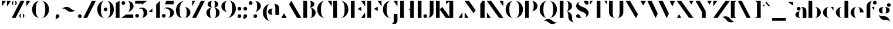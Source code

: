 SplineFontDB: 3.2
FontName: Vectr-Display-ZC-v1.1
FullName: Vectr ZC
FamilyName: Vectr
Weight: Regular
Copyright: Copyright (c) 2019, ZeusOfTheCrows
FontLog: "A special version of Vectr, kerned for my name. You probably want the normal version."
Version: 1.1
DefaultBaseFilename: Vectr ZC
ItalicAngle: 0
UnderlinePosition: -153
UnderlineWidth: 76
Ascent: 1515
Descent: 533
InvalidEm: 0
LayerCount: 3
Layer: 0 0 "Back" 1
Layer: 1 0 "Fore" 1
Layer: 2 0 "Back 2" 1
XUID: [1021 182 -1931692938 8846]
StyleMap: 0x0000
FSType: 0
OS2Version: 0
OS2_WeightWidthSlopeOnly: 0
OS2_UseTypoMetrics: 1
CreationTime: 1565815929
ModificationTime: 1566208488
PfmFamily: 17
TTFWeight: 400
TTFWidth: 5
LineGap: 136
VLineGap: 136
OS2TypoAscent: 0
OS2TypoAOffset: 1
OS2TypoDescent: 0
OS2TypoDOffset: 1
OS2TypoLinegap: 136
OS2WinAscent: 0
OS2WinAOffset: 1
OS2WinDescent: 0
OS2WinDOffset: 1
HheadAscent: 0
HheadAOffset: 1
HheadDescent: 0
HheadDOffset: 1
OS2Vendor: 'PfEd'
Lookup: 4 0 0 "'liga' Standard Ligatures lookup 0" { "'liga' Standard Ligatures lookup 0-1"  } ['liga' ('DFLT' <'dflt' > 'hani' <'dflt' > 'latn' <'dflt' > ) ]
Lookup: 258 0 0 "Pairwise Positioning (kerning) in Latin lookup 0" { "Pairwise Positioning (kerning) in Latin lookup 0-1" [307,30,0] "Pairwise Positioning (kerning) in Latin lookup 0-2" [307,30,0] } ['Cr  ' ('DFLT' <'dflt' > 'latn' <'dflt' > ) ]
MarkAttachClasses: 1
DEI: 91125
KernClass2: 3+ 4 "Pairwise Positioning (kerning) in Latin lookup 0-1"
 1 f
 1 T
 1 C
 21 a c e o q s y z ae oe
 19 b d f g h i j k l t
 15 m n p r u v w x
 0 {} -100 {} 0 {} -100 {} 0 {} -150 {} 0 {} -150 {} 0 {} -50 {} 0 {} 0 {}
LangName: 1033 "" "" "" "" "" "" "" "" "" "" "" "" "" "Copyright (c) 2019, zeuso (<URL|email>),+AAoA-with Reserved Font Name Vectr.+AAoACgAA-This Font Software is licensed under the SIL Open Font License, Version 1.1.+AAoA-This license is copied below, and is also available with a FAQ at:+AAoA-http://scripts.sil.org/OFL+AAoACgAK------------------------------------------------------------+AAoA-SIL OPEN FONT LICENSE Version 1.1 - 26 February 2007+AAoA------------------------------------------------------------+AAoACgAA-PREAMBLE+AAoA-The goals of the Open Font License (OFL) are to stimulate worldwide+AAoA-development of collaborative font projects, to support the font creation+AAoA-efforts of academic and linguistic communities, and to provide a free and+AAoA-open framework in which fonts may be shared and improved in partnership+AAoA-with others.+AAoACgAA-The OFL allows the licensed fonts to be used, studied, modified and+AAoA-redistributed freely as long as they are not sold by themselves. The+AAoA-fonts, including any derivative works, can be bundled, embedded, +AAoA-redistributed and/or sold with any software provided that any reserved+AAoA-names are not used by derivative works. The fonts and derivatives,+AAoA-however, cannot be released under any other type of license. The+AAoA-requirement for fonts to remain under this license does not apply+AAoA-to any document created using the fonts or their derivatives.+AAoACgAA-DEFINITIONS+AAoAIgAA-Font Software+ACIA refers to the set of files released by the Copyright+AAoA-Holder(s) under this license and clearly marked as such. This may+AAoA-include source files, build scripts and documentation.+AAoACgAi-Reserved Font Name+ACIA refers to any names specified as such after the+AAoA-copyright statement(s).+AAoACgAi-Original Version+ACIA refers to the collection of Font Software components as+AAoA-distributed by the Copyright Holder(s).+AAoACgAi-Modified Version+ACIA refers to any derivative made by adding to, deleting,+AAoA-or substituting -- in part or in whole -- any of the components of the+AAoA-Original Version, by changing formats or by porting the Font Software to a+AAoA-new environment.+AAoACgAi-Author+ACIA refers to any designer, engineer, programmer, technical+AAoA-writer or other person who contributed to the Font Software.+AAoACgAA-PERMISSION & CONDITIONS+AAoA-Permission is hereby granted, free of charge, to any person obtaining+AAoA-a copy of the Font Software, to use, study, copy, merge, embed, modify,+AAoA-redistribute, and sell modified and unmodified copies of the Font+AAoA-Software, subject to the following conditions:+AAoACgAA-1) Neither the Font Software nor any of its individual components,+AAoA-in Original or Modified Versions, may be sold by itself.+AAoACgAA-2) Original or Modified Versions of the Font Software may be bundled,+AAoA-redistributed and/or sold with any software, provided that each copy+AAoA-contains the above copyright notice and this license. These can be+AAoA-included either as stand-alone text files, human-readable headers or+AAoA-in the appropriate machine-readable metadata fields within text or+AAoA-binary files as long as those fields can be easily viewed by the user.+AAoACgAA-3) No Modified Version of the Font Software may use the Reserved Font+AAoA-Name(s) unless explicit written permission is granted by the corresponding+AAoA-Copyright Holder. This restriction only applies to the primary font name as+AAoA-presented to the users.+AAoACgAA-4) The name(s) of the Copyright Holder(s) or the Author(s) of the Font+AAoA-Software shall not be used to promote, endorse or advertise any+AAoA-Modified Version, except to acknowledge the contribution(s) of the+AAoA-Copyright Holder(s) and the Author(s) or with their explicit written+AAoA-permission.+AAoACgAA-5) The Font Software, modified or unmodified, in part or in whole,+AAoA-must be distributed entirely under this license, and must not be+AAoA-distributed under any other license. The requirement for fonts to+AAoA-remain under this license does not apply to any document created+AAoA-using the Font Software.+AAoACgAA-TERMINATION+AAoA-This license becomes null and void if any of the above conditions are+AAoA-not met.+AAoACgAA-DISCLAIMER+AAoA-THE FONT SOFTWARE IS PROVIDED +ACIA-AS IS+ACIA, WITHOUT WARRANTY OF ANY KIND,+AAoA-EXPRESS OR IMPLIED, INCLUDING BUT NOT LIMITED TO ANY WARRANTIES OF+AAoA-MERCHANTABILITY, FITNESS FOR A PARTICULAR PURPOSE AND NONINFRINGEMENT+AAoA-OF COPYRIGHT, PATENT, TRADEMARK, OR OTHER RIGHT. IN NO EVENT SHALL THE+AAoA-COPYRIGHT HOLDER BE LIABLE FOR ANY CLAIM, DAMAGES OR OTHER LIABILITY,+AAoA-INCLUDING ANY GENERAL, SPECIAL, INDIRECT, INCIDENTAL, OR CONSEQUENTIAL+AAoA-DAMAGES, WHETHER IN AN ACTION OF CONTRACT, TORT OR OTHERWISE, ARISING+AAoA-FROM, OUT OF THE USE OR INABILITY TO USE THE FONT SOFTWARE OR FROM+AAoA-OTHER DEALINGS IN THE FONT SOFTWARE." "http://scripts.sil.org/OFL"
Encoding: UnicodeBmp
UnicodeInterp: none
NameList: AGL For New Fonts
DisplaySize: -72
AntiAlias: 1
FitToEm: 1
WidthSeparation: 200
WinInfo: 26 13 4
BeginPrivate: 0
EndPrivate
Grid
-2048 982.078125 m 0
 4096 982.078125 l 1024
  Named: "x-height"
EndSplineSet
TeXData: 1 0 0 346030 173015 115343 679240 -1048576 115343 783286 444596 497025 792723 393216 433062 380633 303038 157286 324010 404750 52429 2506097 1059062 262144
BeginChars: 65536 188

StartChar: v
Encoding: 118 118 0
Width: 1294
VWidth: 0
Flags: MW
LayerCount: 3
Fore
SplineSet
81 972 m 1
 457 972 l 1
 833 316 l 1
 645 -10 l 1
 81 972 l 1
833 972 m 1
 1209 972 l 1
 1022 646 l 1
 833 972 l 1
EndSplineSet
Validated: 1
EndChar

StartChar: w
Encoding: 119 119 1
Width: 1875
VWidth: 0
Flags: MW
LayerCount: 3
Fore
SplineSet
773 972 m 1
 1149 972 l 1
 1524 316 l 1
 1337 -10 l 1
 773 972 l 1
1524 972 m 1
 1901 972 l 1
 1713 646 l 1
 1524 972 l 1
21 972 m 1
 397 972 l 1
 773 316 l 1
 585 -10 l 1
 21 972 l 1
EndSplineSet
Validated: 1
EndChar

StartChar: x
Encoding: 120 120 2
Width: 1229
VWidth: 0
Flags: MW
LayerCount: 3
Fore
SplineSet
84 10 m 1
 243 231 l 1
 403 10 l 1
 84 10 l 1
822 972 m 5
 1141 972 l 5
 982 752 l 5
 822 972 l 5
1141 10 m 1
 765 10 l 1
 84 972 l 1
 460 972 l 1
 1141 10 l 1
EndSplineSet
Validated: 1
EndChar

StartChar: y
Encoding: 121 121 3
Width: 1293
VWidth: 0
Flags: HMW
LayerCount: 3
Fore
SplineSet
81 972 m 1
 457 972 l 1
 833 316 l 1
 645 -10 l 1
 81 972 l 1
833 972 m 1
 1209 972 l 1
 1022 646 l 1
 833 972 l 1
250 -533 m 0
 160 -533 87 -460 87 -370 c 0
 87 -280 160 -207 250 -207 c 2
 532 -207 l 1
 392 -450 l 2
 364 -500 311 -533 250 -533 c 0
EndSplineSet
Validated: 1
EndChar

StartChar: z
Encoding: 122 122 4
Width: 1248
VWidth: 0
Flags: HMW
LayerCount: 3
Fore
SplineSet
319 972 m 1
 92 645 l 1
 92 972 l 1
 319 972 l 1
922 10 m 1
 1149 337 l 1
 1149 10 l 1
 922 10 l 1
1149 972 m 1
 468 10 l 1
 92 10 l 1
 772 972 l 1
 1149 972 l 1
EndSplineSet
Validated: 1
EndChar

StartChar: r
Encoding: 114 114 5
Width: 1058
VWidth: 0
Flags: HMW
LayerCount: 3
Fore
SplineSet
802 982 m 0
 892 982 965 909 965 819 c 0
 965 729 892 656 802 656 c 0
 712 656 639 729 639 819 c 0
 639 909 712 982 802 982 c 0
558 982 m 1
 558 982 426 982 426 711 c 2
 426 10 l 1
 99 10 l 1
 99 982 l 1
 558 982 l 1
EndSplineSet
Validated: 1
Kerns2: 28 -75 "Pairwise Positioning (kerning) in Latin lookup 0-2"
EndChar

StartChar: braceleft
Encoding: 123 123 6
Width: 933
VWidth: 0
Flags: HMW
LayerCount: 3
Fore
SplineSet
294 1136 m 0
 294 1407 547 1516 858 1516 c 1
 640 1516 620 1407 620 1136 c 0
 620 865 367 758 56 758 c 1
 274 758 294 865 294 1136 c 0
620 377 m 0
 620 106 640 -1 858 -1 c 1
 547 -1 294 106 294 377 c 0
 294 648 274 757 56 757 c 1
 367 757 620 648 620 377 c 0
EndSplineSet
Validated: 1
EndChar

StartChar: u
Encoding: 117 117 7
Width: 1250
VWidth: 0
Flags: MW
LayerCount: 3
Fore
SplineSet
782 972 m 1
 1108 972 l 1
 1108 0 l 1
 782 0 l 1
 782 972 l 1
80 271 m 2
 80 972 l 1
 407 972 l 1
 407 271 l 2
 407 91 490 61 547 61 c 0
 576 61 598 69 598 69 c 1
 497 25 406 0 328 0 c 0
 177 0 80 88 80 271 c 2
EndSplineSet
Validated: 1
EndChar

StartChar: t
Encoding: 116 116 8
Width: 839
VWidth: 0
Flags: MW
LayerCount: 3
Fore
SplineSet
515 977 m 1
 741 977 l 1
 741 652 l 1
 515 977 l 1
101 269 m 2
 101 1327 l 1
 428 1515 l 1
 428 269 l 2
 428 89 512 58 569 58 c 0
 597 58 619 66 619 66 c 1
 519 23 427 0 349 0 c 0
 198 0 101 85 101 269 c 2
EndSplineSet
Validated: 1
EndChar

StartChar: s
Encoding: 115 115 9
Width: 1116
VWidth: 0
Flags: MW
LayerCount: 3
Fore
SplineSet
323 0 m 0
 233 0 160 73 160 163 c 0
 160 253 233 326 323 326 c 0
 413 326 486 253 486 163 c 0
 486 73 413 0 323 0 c 0
562 634 m 0
 759 597 918 426 918 278 c 0
 918 272 917 267 917 261 c 0
 908 164 840 67 676 -10 c 1
 741 21 780 76 780 141 c 0
 780 234 675 324 545 348 c 0
 348 385 189 556 189 704 c 0
 189 710 190 715 190 721 c 0
 199 818 267 915 431 992 c 1
 366 961 327 906 327 841 c 0
 327 748 432 658 562 634 c 0
794 982 m 0
 884 982 957 909 957 819 c 0
 957 729 884 656 794 656 c 0
 704 656 631 729 631 819 c 0
 631 909 704 982 794 982 c 0
EndSplineSet
Validated: 1
EndChar

StartChar: q
Encoding: 113 113 10
Width: 1269
VWidth: 0
Flags: MW
LayerCount: 3
Fore
SplineSet
1162 -523 m 1
 836 -523 l 1
 836 972 l 1
 1162 972 l 1
 1162 -523 l 1
652 0 m 1
 341 0 88 220 88 491 c 0
 88 762 341 982 652 982 c 1
 434 982 414 762 414 491 c 0
 414 220 434 0 652 0 c 1
EndSplineSet
Validated: 1
EndChar

StartChar: p
Encoding: 112 112 11
Width: 1269
VWidth: 0
Flags: MW
LayerCount: 3
Fore
SplineSet
99 -523 m 1
 99 972 l 1
 426 972 l 1
 426 -523 l 1
 99 -523 l 1
609 0 m 1
 827 0 847 220 847 491 c 0
 847 762 827 982 609 982 c 1
 920 982 1174 762 1174 491 c 0
 1174 220 920 0 609 0 c 1
EndSplineSet
Validated: 1
EndChar

StartChar: o
Encoding: 111 111 12
Width: 1276
VWidth: 0
Flags: MW
LayerCount: 3
Fore
SplineSet
653 982 m 1
 964 982 1180 762 1180 491 c 0
 1180 220 964 0 653 0 c 1
 871 0 878 220 878 491 c 0
 878 762 871 982 653 982 c 1
616 982 m 1
 398 982 390 762 390 491 c 0
 390 220 398 0 616 0 c 1
 305 0 89 220 89 491 c 0
 89 762 305 982 616 982 c 1
EndSplineSet
Validated: 1
EndChar

StartChar: n
Encoding: 110 110 13
Width: 1232
VWidth: 0
Flags: MW
LayerCount: 3
Fore
SplineSet
426 10 m 1
 99 10 l 1
 99 982 l 1
 426 982 l 1
 426 10 l 1
1128 711 m 2
 1128 10 l 1
 801 10 l 1
 801 711 l 2
 801 891 717 921 660 921 c 0
 631 921 609 913 609 913 c 1
 710 957 802 982 880 982 c 0
 1031 982 1128 894 1128 711 c 2
EndSplineSet
Validated: 1
EndChar

StartChar: m
Encoding: 109 109 14
Width: 1884
VWidth: 0
Flags: MW
LayerCount: 3
Fore
SplineSet
1781 711 m 2
 1781 10 l 1
 1454 10 l 1
 1454 711 l 2
 1454 891 1371 921 1314 921 c 0
 1285 921 1263 913 1263 913 c 1
 1364 957 1455 982 1533 982 c 0
 1683 982 1781 894 1781 711 c 2
426 10 m 1
 99 10 l 1
 99 982 l 1
 426 982 l 1
 426 10 l 1
1103 711 m 2
 1103 10 l 1
 776 10 l 1
 776 711 l 2
 776 891 693 921 636 921 c 0
 607 921 585 913 585 913 c 1
 686 957 777 982 855 982 c 0
 1005 982 1103 894 1103 711 c 2
EndSplineSet
Validated: 1
EndChar

StartChar: l
Encoding: 108 108 15
Width: 537
VWidth: 0
Flags: MW
LayerCount: 3
Fore
SplineSet
429 1515 m 1
 429 10 l 1
 102 10 l 1
 102 1327 l 1
 429 1515 l 1
EndSplineSet
Validated: 1
EndChar

StartChar: k
Encoding: 107 107 16
Width: 1191
VWidth: 0
Flags: MW
LayerCount: 3
Fore
SplineSet
1107 10 m 1
 730 10 l 1
 430 435 l 1
 671 628 l 1
 1107 10 l 1
805 736 m 1
 805 977 l 1
 1107 977 l 1
 805 736 l 1
429 10 m 1
 102 10 l 1
 102 1505 l 1
 429 1505 l 1
 429 10 l 1
EndSplineSet
Validated: 1
EndChar

StartChar: j
Encoding: 106 106 17
Width: 701
VWidth: 0
Flags: MW
LayerCount: 3
Fore
SplineSet
431 1515 m 0
 521 1515 595 1441 595 1351 c 0
 595 1261 521 1188 431 1188 c 0
 341 1188 268 1261 268 1351 c 0
 268 1441 341 1515 431 1515 c 0
268 -265 m 2
 268 972 l 1
 595 972 l 1
 595 -265 l 2
 595 -448 498 -533 347 -533 c 0
 269 -533 177 -511 76 -467 c 1
 76 -467 98 -475 127 -475 c 0
 184 -475 268 -445 268 -265 c 2
EndSplineSet
Validated: 1
EndChar

StartChar: i
Encoding: 105 105 18
Width: 535
VWidth: 0
Flags: MW
LayerCount: 3
Fore
SplineSet
265 1515 m 0
 355 1515 429 1441 429 1351 c 0
 429 1261 355 1188 265 1188 c 4
 175 1188 102 1261 102 1351 c 4
 102 1441 175 1515 265 1515 c 0
102 972 m 1
 429 972 l 1
 429 10 l 1
 102 10 l 1
 102 972 l 1
EndSplineSet
Validated: 1
EndChar

StartChar: h
Encoding: 104 104 19
Width: 1233
VWidth: 0
Flags: MW
LayerCount: 3
Fore
SplineSet
429 10 m 1
 102 10 l 1
 102 1505 l 1
 429 1505 l 1
 429 10 l 1
1130 711 m 2
 1130 10 l 1
 804 10 l 1
 804 711 l 2
 804 891 720 921 663 921 c 0
 634 921 612 913 612 913 c 1
 713 957 804 982 882 982 c 0
 1033 982 1130 894 1130 711 c 2
EndSplineSet
Validated: 1
EndChar

StartChar: g
Encoding: 103 103 20
Width: 1216
VWidth: 0
Flags: MW
LayerCount: 3
Fore
SplineSet
966 1308 m 0
 1056 1308 1130 1235 1130 1145 c 0
 1130 1055 1056 982 966 982 c 0
 876 982 803 1055 803 1145 c 0
 803 1235 876 1308 966 1308 c 0
581 152 m 4
 852 152 1072 -101 1072 -412 c 5
 1072 -194 852 -174 581 -174 c 4
 310 -174 91 79 91 390 c 5
 91 172 310 152 581 152 c 4
541 392 m 1
 293 392 91 500 91 687 c 0
 91 874 293 982 541 982 c 1
 422 982 398 850 398 687 c 0
 398 524 422 392 541 392 c 1
590 982 m 1
 838 982 1040 874 1040 687 c 0
 1040 500 838 392 590 392 c 1
 709 392 733 524 733 687 c 0
 733 850 709 982 590 982 c 1
EndSplineSet
Validated: 1
EndChar

StartChar: f
Encoding: 102 102 21
Width: 1065
VWidth: 0
Flags: MW
LayerCount: 3
Fore
SplineSet
548 977 m 1
 775 977 l 1
 775 652 l 1
 548 977 l 1
818 1515 m 0
 908 1515 981 1441 981 1351 c 0
 981 1261 908 1188 818 1188 c 0
 728 1188 655 1261 655 1351 c 0
 655 1441 728 1515 818 1515 c 0
663 1515 m 1
 445 1515 426 1295 426 1024 c 2
 426 10 l 1
 99 10 l 1
 99 1024 l 2
 99 1295 352 1515 663 1515 c 1
EndSplineSet
Validated: 1
Kerns2: 17 -150 "Pairwise Positioning (kerning) in Latin lookup 0-2"
EndChar

StartChar: e
Encoding: 101 101 22
Width: 1396
VWidth: 0
Flags: MW
LayerCount: 3
Fore
SplineSet
654 982 m 1
 965 982 1218 762 1218 491 c 1
 892 491 l 1
 892 762 872 982 654 982 c 1
653 982 m 1
 435 982 415 762 415 491 c 0
 415 220 435 0 653 0 c 1
 342 0 89 220 89 491 c 0
 89 762 342 982 653 982 c 1
EndSplineSet
Validated: 1
EndChar

StartChar: d
Encoding: 100 100 23
Width: 1270
VWidth: 0
Flags: MW
LayerCount: 3
Fore
SplineSet
1162 1506 m 1
 1162 10 l 1
 836 10 l 1
 836 1506 l 1
 1162 1506 l 1
652 982 m 1
 434 982 414 762 414 491 c 0
 414 220 434 0 652 0 c 1
 341 0 88 220 88 491 c 0
 88 762 341 982 652 982 c 1
EndSplineSet
Validated: 1
EndChar

StartChar: grave
Encoding: 96 96 24
Width: 653
VWidth: 0
Flags: HMW
LayerCount: 3
Fore
SplineSet
559 1091 m 1
 72 1432 l 1
 559 1432 l 1
 559 1091 l 1
EndSplineSet
Validated: 1
EndChar

StartChar: backslash
Encoding: 92 92 25
Width: 1539
VWidth: 0
Flags: HMW
LayerCount: 3
Fore
SplineSet
1192 10 m 1
 851 10 l 1
 90 1505 l 1
 431 1505 l 1
 1192 10 l 1
EndSplineSet
Validated: 1
EndChar

StartChar: c
Encoding: 99 99 26
Width: 1103
VWidth: 0
Flags: MW
LayerCount: 3
Fore
SplineSet
775 977 m 1
 1002 977 l 1
 1002 652 l 1
 775 977 l 1
653 0 m 1
 342 0 89 220 89 491 c 0
 89 762 342 982 653 982 c 1
 435 982 415 762 415 491 c 0
 415 220 435 0 653 0 c 1
EndSplineSet
Validated: 1
EndChar

StartChar: b
Encoding: 98 98 27
Width: 1272
VWidth: 0
Flags: MW
LayerCount: 3
Fore
SplineSet
102 1505 m 1
 429 1505 l 1
 429 10 l 1
 102 10 l 1
 102 1505 l 1
612 982 m 1
 923 982 1177 762 1177 491 c 0
 1177 220 923 0 612 0 c 1
 830 0 850 220 850 491 c 0
 850 762 830 982 612 982 c 1
EndSplineSet
Validated: 1
EndChar

StartChar: a
Encoding: 97 97 28
Width: 1151
VWidth: 0
Flags: MW
LayerCount: 3
Fore
SplineSet
373 982 m 0
 463 982 536 909 536 819 c 0
 536 729 463 656 373 656 c 0
 283 656 210 729 210 819 c 0
 210 909 283 982 373 982 c 0
528 982 m 1
 1047 982 1047 762 1047 491 c 2
 1047 10 l 1
 720 10 l 1
 720 499 l 2
 720 766 719 982 528 982 c 1
536 0 m 5
 288 0 86 107 86 294 c 4
 86 481 288 589 536 589 c 5
 417 589 394 457 394 294 c 4
 394 131 417 0 536 0 c 5
EndSplineSet
Validated: 1
EndChar

StartChar: bar
Encoding: 124 124 29
Width: 537
VWidth: 0
Flags: HMW
LayerCount: 3
Fore
SplineSet
429 0 m 1
 102 0 l 5
 102 1515 l 5
 429 1515 l 1
 429 0 l 1
EndSplineSet
Validated: 1
EndChar

StartChar: braceright
Encoding: 125 125 30
Width: 933
VWidth: 0
Flags: HMW
LayerCount: 3
Fore
SplineSet
640 1136 m 0
 640 865 660 758 878 758 c 1
 567 758 314 865 314 1136 c 0
 314 1407 294 1516 76 1516 c 1
 387 1516 640 1407 640 1136 c 0
314 377 m 0
 314 648 567 757 878 757 c 1
 660 757 640 648 640 377 c 0
 640 106 387 -1 76 -1 c 1
 294 -1 314 106 314 377 c 0
EndSplineSet
Validated: 1
EndChar

StartChar: asciitilde
Encoding: 126 126 31
Width: 1447
VWidth: 0
Flags: HMW
LayerCount: 3
Fore
SplineSet
825 885 m 4
 965 772 1092 680 1202 680 c 4
 1258 680 1310 705 1356 762 c 5
 1236 613 1066 534 903 534 c 4
 801 534 701 565 620 631 c 4
 480 744 353 835 243 835 c 4
 187 835 134 811 88 754 c 5
 208 903 379 982 542 982 c 4
 645 982 744 951 825 885 c 4
EndSplineSet
Validated: 1
EndChar

StartChar: comma
Encoding: 44 44 32
Width: 519
VWidth: 0
Flags: HMW
LayerCount: 3
Fore
SplineSet
423 164 m 0
 423 103 390 50 340 22 c 2
 97 -118 l 1
 97 164 l 2
 97 254 170 327 260 327 c 0
 350 327 423 254 423 164 c 0
EndSplineSet
Validated: 1
EndChar

StartChar: period
Encoding: 46 46 33
Width: 519
VWidth: 0
Flags: HMW
LayerCount: 3
Fore
SplineSet
260 0 m 0
 170 0 97 74 97 164 c 0
 97 254 170 327 260 327 c 0
 350 327 423 254 423 164 c 0
 423 74 350 0 260 0 c 0
EndSplineSet
Validated: 1
EndChar

StartChar: parenleft
Encoding: 40 40 34
Width: 833
VWidth: 0
Flags: HMW
LayerCount: 3
Fore
SplineSet
781 1515 m 1
 513 1515 413 1202 413 758 c 0
 413 314 513 0 781 0 c 1
 399 0 86 314 86 758 c 0
 86 1202 399 1515 781 1515 c 1
EndSplineSet
Validated: 1
EndChar

StartChar: underscore
Encoding: 95 95 35
Width: 1401
VWidth: 0
Flags: HMW
LayerCount: 3
Fore
SplineSet
1296 -243 m 1
 105 -243 l 1
 105 0 l 1
 1296 0 l 1
 1296 -243 l 1
EndSplineSet
Validated: 1
EndChar

StartChar: asciicircum
Encoding: 94 94 36
Width: 822
VWidth: 0
Flags: HMW
LayerCount: 3
Fore
SplineSet
737 1054 m 1
 586 1054 l 1
 336 1356 l 1
 411 1446 l 1
 737 1054 l 1
296 1054 m 1
 85 1054 l 1
 193 1184 l 1
 296 1054 l 1
EndSplineSet
Validated: 1
EndChar

StartChar: bracketright
Encoding: 93 93 37
Width: 626
VWidth: 0
Flags: HMW
LayerCount: 3
Fore
SplineSet
52 1505 m 1
 540 1505 l 1
 540 10 l 1
 52 10 l 1
 212 122 l 1
 212 1393 l 1
 52 1505 l 1
EndSplineSet
Validated: 1
EndChar

StartChar: bracketleft
Encoding: 91 91 38
Width: 625
VWidth: 0
Flags: HMW
LayerCount: 3
Fore
SplineSet
575 1505 m 1
 415 1393 l 1
 415 122 l 1
 575 10 l 1
 88 10 l 1
 88 1505 l 1
 575 1505 l 1
EndSplineSet
Validated: 1
EndChar

StartChar: Z
Encoding: 90 90 39
Width: 1532
VWidth: 0
Flags: HMWO
LayerCount: 3
Fore
SplineSet
1520 -14 m 0
 1647 -166 1765 -290 1885 -290 c 0
 1929 -290 1972 -273 2017 -236 c 1
 1901 -334 1761 -383 1628 -383 c 0
 1489 -383 1359 -329 1270 -223 c 0
 1142 -70 1024 54 904 54 c 0
 860 54 816 37 772 0 c 1
 888 98 1027 146 1160 146 c 0
 1299 146 1431 93 1520 -14 c 0
430 1505 m 1
 89 1018 l 1
 89 1505 l 1
 430 1505 l 1
1526 1505 m 1
 465 10 l 1
 89 10 l 1
 1150 1505 l 1
 1526 1505 l 1
EndSplineSet
Validated: 1
EndChar

StartChar: Y
Encoding: 89 89 40
Width: 1553
VWidth: 0
Flags: HMW
LayerCount: 3
Fore
SplineSet
1102 1505 m 1
 1478 1505 l 1
 1291 1179 l 1
 1102 1505 l 1
72 1505 m 1
 448 1505 l 1
 963 607 l 1
 963 10 l 1
 637 10 l 1
 637 521 l 1
 72 1505 l 1
EndSplineSet
Validated: 1
EndChar

StartChar: X
Encoding: 88 88 41
Width: 1628
VWidth: 0
Flags: HMW
LayerCount: 3
Fore
SplineSet
1151 1505 m 1
 1526 1505 l 1
 1340 1178 l 1
 1151 1505 l 1
464 12 m 1
 89 12 l 1
 275 339 l 1
 464 12 l 1
89 1505 m 1
 465 1505 l 1
 1526 12 l 1
 1150 12 l 1
 89 1505 l 1
EndSplineSet
Validated: 1
EndChar

StartChar: W
Encoding: 87 87 42
Width: 2551
VWidth: 0
Flags: HMW
LayerCount: 3
Fore
SplineSet
1039 1505 m 1
 1415 1505 l 1
 1945 390 l 1
 1755 -10 l 1
 1039 1505 l 1
71 1505 m 1
 447 1505 l 1
 977 390 l 1
 787 -10 l 1
 71 1505 l 1
2017 1505 m 1
 2477 1505 l 1
 2247 1018 l 1
 2017 1505 l 1
EndSplineSet
Validated: 1
EndChar

StartChar: V
Encoding: 86 86 43
Width: 1910
VWidth: 0
Flags: MW
LayerCount: 3
Fore
SplineSet
79 1505 m 5
 455 1505 l 5
 1147 315 l 5
 959 -10 l 5
 79 1505 l 5
1358 1505 m 1
 1828 1505 l 1
 1594 1097 l 1
 1358 1505 l 1
EndSplineSet
Validated: 1
EndChar

StartChar: U
Encoding: 85 85 44
Width: 1467
VWidth: 0
Flags: HMW
LayerCount: 3
Fore
SplineSet
785 0 m 1
 1003 0 1022 220 1022 491 c 2
 1022 1505 l 1
 1349 1505 l 1
 1349 491 l 2
 1349 220 1096 0 785 0 c 1
665 0 m 1
 354 0 101 220 101 491 c 2
 101 1505 l 1
 428 1505 l 1
 428 491 l 2
 428 220 447 0 665 0 c 1
EndSplineSet
Validated: 1
EndChar

StartChar: T
Encoding: 84 84 45
Width: 1657
VWidth: 0
Flags: HMW
LayerCount: 3
Fore
SplineSet
314 1505 m 1
 87 1180 l 1
 87 1505 l 1
 314 1505 l 1
1340 1505 m 1
 1567 1505 l 1
 1567 1180 l 1
 1340 1505 l 1
990 10 m 1
 664 10 l 1
 664 1505 l 1
 990 1505 l 1
 990 10 l 1
EndSplineSet
Validated: 1
EndChar

StartChar: S
Encoding: 83 83 46
Width: 1193
VWidth: 0
Flags: HMW
LayerCount: 3
Fore
SplineSet
980 1179 m 0
 919 1179 867 1212 838 1262 c 2
 698 1505 l 1
 980 1505 l 2
 1070 1505 1143 1432 1143 1342 c 0
 1143 1252 1070 1179 980 1179 c 0
213 336 m 0
 274 336 326 303 355 253 c 2
 495 10 l 1
 213 10 l 2
 123 10 50 83 50 173 c 0
 50 263 123 336 213 336 c 0
50 1077 m 1
 64 1253 167 1393 413 1509 c 1
 315 1463 257 1381 257 1283 c 0
 257 1143 437 1025 628 971 c 0
 918 889 1143 661 1143 439 c 1
 1129 273 1026 123 780 7 c 1
 878 53 936 135 936 233 c 0
 936 373 756 491 565 545 c 0
 275 627 50 855 50 1077 c 1
EndSplineSet
Validated: 1
EndChar

StartChar: R
Encoding: 82 82 47
Width: 1491
VWidth: 0
Flags: HMW
LayerCount: 3
Fore
SplineSet
1176 97 m 0
 1176 -174 1196 -393 1414 -393 c 1
 1103 -393 850 -174 850 97 c 0
 850 368 830 589 612 589 c 1
 923 589 1176 368 1176 97 c 0
102 10 m 1
 102 1505 l 1
 429 1505 l 1
 429 10 l 1
 102 10 l 1
612 590 m 1
 830 590 850 781 850 1052 c 0
 850 1323 830 1515 612 1515 c 1
 923 1515 1177 1323 1177 1052 c 0
 1177 781 923 590 612 590 c 1
EndSplineSet
Validated: 1
EndChar

StartChar: Q
Encoding: 81 81 48
Width: 1737
VWidth: 0
Flags: MW
LayerCount: 3
Fore
SplineSet
1127 -182 m 4
 1267 -295 1394 -387 1504 -387 c 4
 1560 -387 1612 -362 1658 -305 c 5
 1538 -454 1368 -533 1205 -533 c 4
 1103 -533 1003 -502 922 -436 c 4
 782 -323 655 -232 545 -232 c 4
 489 -232 436 -256 390 -313 c 5
 510 -164 681 -85 844 -85 c 4
 947 -85 1046 -116 1127 -182 c 4
904 1515 m 1
 1286 1515 1599 1202 1599 758 c 0
 1599 314 1286 0 904 0 c 1
 1172 0 1272 314 1272 758 c 0
 1272 1202 1172 1515 904 1515 c 1
784 1515 m 1
 516 1515 416 1202 416 758 c 0
 416 314 516 0 784 0 c 1
 402 0 89 314 89 758 c 0
 89 1202 402 1515 784 1515 c 1
EndSplineSet
Validated: 1
EndChar

StartChar: P
Encoding: 80 80 49
Width: 1268
VWidth: 0
Flags: HMW
LayerCount: 3
Fore
SplineSet
102 10 m 1
 102 1505 l 1
 429 1505 l 1
 429 10 l 1
 102 10 l 1
612 590 m 1
 830 590 850 781 850 1052 c 0
 850 1323 830 1515 612 1515 c 1
 923 1515 1177 1323 1177 1052 c 0
 1177 781 923 590 612 590 c 1
EndSplineSet
Validated: 1
EndChar

StartChar: O
Encoding: 79 79 50
Width: 1695
VWidth: 0
Flags: MW
LayerCount: 3
Fore
SplineSet
904 1515 m 1
 1286 1515 1599 1202 1599 758 c 0
 1599 314 1286 0 904 0 c 1
 1172 0 1272 314 1272 758 c 0
 1272 1202 1172 1515 904 1515 c 1
784 1515 m 1
 516 1515 416 1202 416 758 c 0
 416 314 516 0 784 0 c 1
 402 0 89 314 89 758 c 0
 89 1202 402 1515 784 1515 c 1
EndSplineSet
Validated: 1
EndChar

StartChar: N
Encoding: 78 78 51
Width: 1623
VWidth: 0
Flags: HMW
LayerCount: 3
Fore
SplineSet
1189 1505 m 1
 1530 1505 l 1
 1530 1018 l 1
 1189 1505 l 1
434 10 m 1
 93 10 l 1
 93 497 l 1
 434 10 l 1
93 1505 m 1
 469 1505 l 1
 1530 10 l 1
 1154 10 l 1
 93 1505 l 1
EndSplineSet
Validated: 1
EndChar

StartChar: M
Encoding: 77 77 52
Width: 1944
VWidth: 0
Flags: HMW
LayerCount: 3
Fore
SplineSet
1466 1241 m 1
 1654 1505 l 1
 1842 1505 l 1
 1842 10 l 1
 1466 10 l 1
 1466 1241 l 1
441 10 m 1
 100 10 l 1
 100 497 l 1
 441 10 l 1
100 1505 m 1
 476 1505 l 1
 1063 678 l 1
 875 414 l 1
 100 1505 l 1
EndSplineSet
Validated: 1
EndChar

StartChar: L
Encoding: 76 76 53
Width: 1340
VWidth: 0
Flags: MW
LayerCount: 3
Fore
SplineSet
898 10 m 1
 1239 497 l 1
 1239 10 l 1
 898 10 l 1
429 10 m 1
 102 10 l 1
 102 1505 l 1
 429 1505 l 1
 429 10 l 1
EndSplineSet
Validated: 1
EndChar

StartChar: K
Encoding: 75 75 54
Width: 1180
VWidth: 0
Flags: HMW
LayerCount: 3
Fore
SplineSet
1342 10 m 1
 965 10 l 1
 430 772 l 1
 669 964 l 1
 1342 10 l 1
980 1214 m 1
 980 1505 l 1
 1342 1505 l 1
 980 1214 l 1
429 10 m 1
 102 10 l 1
 102 1505 l 1
 429 1505 l 1
 429 10 l 1
EndSplineSet
Validated: 1
EndChar

StartChar: J
Encoding: 74 74 55
Width: 1072
VWidth: 0
Flags: MW
LayerCount: 3
Fore
SplineSet
248 0 m 0
 158 0 85 74 85 164 c 0
 85 254 158 327 248 327 c 0
 338 327 411 254 411 164 c 0
 411 74 338 0 248 0 c 0
403 0 m 1
 621 0 640 220 640 491 c 2
 640 1505 l 1
 967 1505 l 1
 967 491 l 2
 967 220 714 0 403 0 c 1
EndSplineSet
Validated: 1
EndChar

StartChar: I
Encoding: 73 73 56
Width: 537
VWidth: 0
Flags: MW
LayerCount: 3
Fore
SplineSet
429 10 m 5
 102 10 l 5
 102 1505 l 5
 429 1505 l 5
 429 10 l 5
EndSplineSet
Validated: 1
EndChar

StartChar: H
Encoding: 72 72 57
Width: 1616
VWidth: 0
Flags: HMW
LayerCount: 3
Fore
SplineSet
1082 784 m 1
 1082 1505 l 1
 1409 1505 l 1
 1409 10 l 1
 1082 10 l 1
 1082 672 l 1
 922 784 l 1
 1082 784 l 1
208 1505 m 1
 535 1505 l 1
 535 10 l 1
 208 10 l 1
 208 1505 l 1
EndSplineSet
Validated: 1
EndChar

StartChar: G
Encoding: 71 71 58
Width: 1339
VWidth: 0
Flags: HMW
LayerCount: 3
Fore
SplineSet
961 1507 m 1
 1302 1507 l 1
 1302 1020 l 1
 961 1507 l 1
976 -265 m 2
 976 357 l 1
 1302 357 l 1
 1302 -265 l 2
 1302 -368 1205 -533 1054 -533 c 0
 976 -533 881 -511 780 -467 c 1
 780 -467 806 -475 835 -475 c 0
 892 -475 976 -366 976 -265 c 2
728 1515 m 1
 460 1515 360 1202 360 758 c 0
 360 314 460 0 728 0 c 1
 346 0 33 314 33 758 c 0
 33 1202 346 1515 728 1515 c 1
EndSplineSet
Validated: 1
EndChar

StartChar: F
Encoding: 70 70 59
Width: 1437
VWidth: 0
Flags: MW
LayerCount: 3
Fore
SplineSet
1007 1505 m 1
 1348 1505 l 1
 1348 1018 l 1
 1007 1505 l 1
1012 992 m 1
 1012 617 l 1
 685 803 l 1
 1012 992 l 1
432 12 m 1
 105 12 l 1
 105 1505 l 1
 432 1505 l 1
 432 12 l 1
EndSplineSet
Validated: 1
EndChar

StartChar: E
Encoding: 69 69 60
Width: 1440
VWidth: 0
Flags: MW
LayerCount: 3
Fore
SplineSet
1007 10 m 1
 1348 497 l 1
 1348 10 l 1
 1007 10 l 1
1007 1505 m 1
 1348 1505 l 1
 1348 1018 l 1
 1007 1505 l 1
1348 10 m 1025
1012 992 m 1
 1012 617 l 1
 685 803 l 1
 1012 992 l 1
432 10 m 5
 105 10 l 5
 105 1505 l 5
 432 1505 l 5
 432 10 l 5
EndSplineSet
Validated: 1
EndChar

StartChar: quotedbl
Encoding: 34 34 61
Width: 950
VWidth: 0
Flags: HMW
LayerCount: 3
Fore
SplineSet
950 1505 m 1
 609 1018 l 1
 609 1505 l 1
 950 1505 l 1
509 1505 m 1
 168 1018 l 1
 168 1505 l 1
 509 1505 l 1
EndSplineSet
Validated: 1
Kerns2: 23 -250 "Pairwise Positioning (kerning) in Latin lookup 0-2"
EndChar

StartChar: percent
Encoding: 37 37 62
Width: 1209
VWidth: 0
Flags: HMW
LayerCount: 3
Fore
SplineSet
930 0 m 1
 806 0 719 88 719 196 c 0
 719 304 806 392 930 392 c 1
 843 392 840 304 840 196 c 0
 840 88 843 0 930 0 c 1
945 0 m 1
 1032 0 1035 88 1035 196 c 0
 1035 304 1032 392 945 392 c 1
 1069 392 1156 304 1156 196 c 0
 1156 88 1069 0 945 0 c 1
280 1515 m 1
 404 1515 491 1427 491 1319 c 0
 491 1211 404 1123 280 1123 c 1
 367 1123 370 1211 370 1319 c 0
 370 1427 367 1515 280 1515 c 1
265 1515 m 1
 178 1515 175 1427 175 1319 c 0
 175 1211 178 1123 265 1123 c 1
 141 1123 54 1211 54 1319 c 0
 54 1427 141 1515 265 1515 c 1
54 10 m 1
 815 1505 l 1
 1156 1505 l 1
 395 10 l 1
 54 10 l 1
EndSplineSet
Validated: 1
EndChar

StartChar: quotesingle
Encoding: 39 39 63
Width: 509
VWidth: 0
Flags: HMW
LayerCount: 3
Fore
SplineSet
437 1505 m 5
 96 1018 l 5
 96 1505 l 5
 437 1505 l 5
EndSplineSet
Validated: 1
EndChar

StartChar: parenright
Encoding: 41 41 64
Width: 833
VWidth: 0
Flags: HMW
LayerCount: 3
Fore
SplineSet
51 1515 m 1
 433 1515 746 1202 746 758 c 0
 746 314 433 0 51 0 c 1
 319 0 419 314 419 758 c 0
 419 1202 319 1515 51 1515 c 1
EndSplineSet
Validated: 1
EndChar

StartChar: asterisk
Encoding: 42 42 65
Width: 210
VWidth: 0
Flags: HMW
LayerCount: 3
Fore
Validated: 1
EndChar

StartChar: plus
Encoding: 43 43 66
Width: 210
VWidth: 0
Flags: HMW
LayerCount: 3
Fore
Validated: 1
EndChar

StartChar: hyphen
Encoding: 45 45 67
Width: 1447
VWidth: 0
Flags: HMW
LayerCount: 3
Fore
SplineSet
825 885 m 0
 965 772 1092 680 1202 680 c 0
 1258 680 1310 705 1356 762 c 1
 1236 613 1066 534 903 534 c 0
 801 534 701 565 620 631 c 0
 480 744 353 835 243 835 c 0
 187 835 134 811 88 754 c 1
 208 903 379 982 542 982 c 0
 645 982 744 951 825 885 c 0
EndSplineSet
Validated: 1
EndChar

StartChar: slash
Encoding: 47 47 68
Width: 1189
VWidth: 0
Flags: HMW
LayerCount: 3
Fore
SplineSet
43 10 m 1
 804 1505 l 1
 1145 1505 l 1
 384 10 l 1
 43 10 l 1
EndSplineSet
Validated: 1
EndChar

StartChar: zero
Encoding: 48 48 69
Width: 1605
VWidth: 0
Flags: HMW
LayerCount: 3
Fore
SplineSet
816 594 m 4
 726 594 653 668 653 758 c 4
 653 848 726 921 816 921 c 4
 906 921 979 848 979 758 c 4
 979 668 906 594 816 594 c 4
876 1515 m 5
 1258 1515 1541 1202 1541 758 c 4
 1541 314 1258 0 876 0 c 5
 1144 0 1214 314 1214 758 c 4
 1214 1202 1144 1515 876 1515 c 5
756 1515 m 5
 488 1515 418 1202 418 758 c 4
 418 314 488 0 756 0 c 5
 374 0 91 314 91 758 c 4
 91 1202 374 1515 756 1515 c 5
EndSplineSet
Validated: 1
EndChar

StartChar: one
Encoding: 49 49 70
Width: 585
VWidth: 0
Flags: HMW
LayerCount: 3
Fore
SplineSet
448 1515 m 1
 448 10 l 1
 121 10 l 1
 121 1327 l 1
 448 1515 l 1
EndSplineSet
Validated: 1
EndChar

StartChar: two
Encoding: 50 50 71
Width: 1187
VWidth: 0
Flags: HMW
LayerCount: 3
Back
SplineSet
1869.61035156 1515 m 0
 1779.61035156 1515 1706.61035156 1441 1706.61035156 1351 c 0
 1706.61035156 1261 1779.61035156 1188 1869.61035156 1188 c 0
 1959.61035156 1188 2032.61035156 1261 2032.61035156 1351 c 0
 2032.61035156 1441 1959.61035156 1515 1869.61035156 1515 c 0
1893.61035156 266 m 1
 2275.61035156 266 2588.61035156 580 2588.61035156 1024 c 1
 2588.61035156 1024 l 1
 2588.61035156 1295 2335.61035156 1515 2024.61035156 1515 c 1
 2242.61035156 1515 2261.61035156 1295 2261.61035156 1024 c 0
 2261.61035156 580 2161.61035156 266 1893.61035156 266 c 1
EndSplineSet
Fore
SplineSet
44 10 m 1
 445 307 l 1
 1081 307 l 1
 1081 10 l 1
 44 10 l 1
217 1158 m 0
 127 1158 54 1232 54 1322 c 0
 54 1412 127 1485 217 1485 c 0
 307 1485 380 1412 380 1322 c 0
 380 1232 307 1158 217 1158 c 0
625 500 m 1
 753 620 783 781 783 1052 c 0
 783 1323 745 1515 527 1515 c 1
 838 1515 1110 1323 1110 1052 c 0
 1110 781 846 620 625 500 c 1
EndSplineSet
Validated: 1
EndChar

StartChar: three
Encoding: 51 51 72
Width: 1202
VWidth: 0
Flags: HMW
LayerCount: 3
Back
SplineSet
830.25 1515 m 4
 740.25 1515 667.25 1441 667.25 1351 c 4
 667.25 1261 740.25 1188 830.25 1188 c 4
 920.25 1188 993.25 1261 993.25 1351 c 4
 993.25 1441 920.25 1515 830.25 1515 c 4
830.25 327 m 4
 740.25 327 667.25 253 667.25 163 c 4
 667.25 73 740.25 0 830.25 0 c 4
 920.25 0 993.25 73 993.25 163 c 4
 993.25 253 920.25 327 830.25 327 c 4
1180.25 926 m 5
 1299.25 926 1323.25 1057 1323.25 1220 c 4
 1323.25 1383 1201.25 1515 1082.25 1515 c 5
 1330.25 1515 1631.25 1407 1631.25 1220 c 4
 1631.25 1033 1428.25 926 1180.25 926 c 5
1180.25 925 m 5
 1491.25 925 1745.25 734 1745.25 463 c 4
 1745.25 192 1393.25 0 1082.25 0 c 5
 1300.25 0 1418.25 192 1418.25 463 c 4
 1418.25 734 1398.25 925 1180.25 925 c 5
EndSplineSet
Fore
SplineSet
777 1262 m 1
 661 1176 l 1
 661 1262 l 1
 68 1262 l 1
 68 1505 l 1
 1105 1505 l 1
 777 1262 l 1
241 357 m 0
 331 357 404 283 404 193 c 0
 404 103 331 30 241 30 c 0
 151 30 78 103 78 193 c 0
 78 283 151 357 241 357 c 0
807 463 m 0
 807 677 690 830 513 830 c 0
 466 830 415 819 361 796 c 1
 447 876 557 912 666 912 c 0
 900 912 1134 743 1134 463 c 0
 1134 192 862 0 551 0 c 1
 769 0 807 192 807 463 c 0
EndSplineSet
Validated: 1
Layer: 2
SplineSet
1135.25 1505 m 5
 98.25 1505 l 5
 98.25 1208 l 5
 734.25 1208 l 5
 1135.25 1505 l 5
271.25 357 m 4
 181.25 357 108.25 283 108.25 193 c 4
 108.25 103 181.25 30 271.25 30 c 4
 361.25 30 434.25 103 434.25 193 c 4
 434.25 283 361.25 357 271.25 357 c 4
837.25 463 m 4
 837.25 192 799.25 0 581.25 0 c 5
 892.25 0 1164.25 192 1164.25 463 c 4
 1164.25 734 782.25 1026 511.25 866 c 5
 669.25 926 837.25 734 837.25 463 c 4
EndSplineSet
EndChar

StartChar: four
Encoding: 52 52 73
Width: 1188
VWidth: 0
Flags: HMW
LayerCount: 3
Back
SplineSet
-56.5 1489 m 1
 462.5 1489 462.5 1269 462.5 998 c 2
 462.5 517 l 1
 135.5 517 l 1
 135.5 1006 l 2
 135.5 1273 134.5 1489 -56.5 1489 c 1
1122.5 10 m 1
 795.5 10 l 1
 795.5 1505 l 1
 1122.5 1505 l 1
 1122.5 10 l 1
EndSplineSet
Fore
SplineSet
394 858 m 1
 394 517 l 1
 53 517 l 1
 394 858 l 1
1054 1515 m 1
 1054 10 l 1
 727 10 l 1
 727 1190 l 1
 1054 1515 l 1
EndSplineSet
Validated: 1
EndChar

StartChar: five
Encoding: 53 53 74
Width: 1186
VWidth: 0
Flags: HMW
LayerCount: 3
Back
SplineSet
833.5 463 m 4
 833.5 192 795.5 0 577.5 0 c 5
 888.5 0 1160.5 192 1160.5 463 c 4
 1160.5 874 658.5 1046 387.5 796 c 5
 645.5 906 833.5 734 833.5 463 c 4
EndSplineSet
Fore
SplineSet
306 1208 m 1
 438 1505 l 1
 1074 1505 l 1
 1074 1208 l 1
 306 1208 l 1
210 357 m 0
 300 357 373 283 373 193 c 0
 373 103 300 30 210 30 c 0
 120 30 47 103 47 193 c 0
 47 283 120 357 210 357 c 0
776 463 m 0
 776 698 545 858 316 858 c 0
 280 858 245 854 210 846 c 1
 287 903 392 929 503 929 c 0
 784 929 1103 758 1103 463 c 0
 1103 192 831 0 520 0 c 1
 738 0 776 192 776 463 c 0
EndSplineSet
Validated: 1
EndChar

StartChar: six
Encoding: 54 54 75
Width: 1427
VWidth: 0
Flags: HMW
LayerCount: 3
Fore
SplineSet
894 1515 m 1
 626 1515 426 1202 426 758 c 0
 426 414 426 0 694 0 c 1
 333 0 97 254 97 681 c 0
 97 706 97 732 99 758 c 0
 127 1201 512 1515 894 1515 c 1
794 982 m 1
 1105 982 1358 762 1358 491 c 0
 1358 220 1105 0 794 0 c 1
 1012 0 1032 220 1032 491 c 0
 1032 762 1012 982 794 982 c 1
EndSplineSet
Validated: 1
EndChar

StartChar: seven
Encoding: 55 55 76
Width: 1218
VWidth: 0
Flags: HMW
LayerCount: 3
Back
SplineSet
375.650390625 10 m 5
 716.650390625 680 l 5
 716.650390625 10 l 5
 375.650390625 10 l 5
1136.65039062 1505 m 5
 984.650390625 1208 l 5
 38.650390625 1208 l 5
 38.650390625 1505 l 5
 1136.65039062 1505 l 5
EndSplineSet
Fore
SplineSet
324 1505 m 1
 76 1018 l 1
 76 1505 l 1
 324 1505 l 1
76 10 m 1
 837 1505 l 1
 1178 1505 l 1
 417 10 l 1
 76 10 l 1
EndSplineSet
Validated: 1
EndChar

StartChar: eight
Encoding: 56 56 77
Width: 1310
VWidth: 0
Flags: HMW
LayerCount: 3
Fore
SplineSet
702 926 m 5
 821 926 825 1077 825 1220 c 4
 825 1363 821 1515 702 1515 c 5
 950 1515 1133 1407 1133 1220 c 4
 1133 1033 950 926 702 926 c 5
702 925 m 5
 1013 925 1247 734 1247 463 c 4
 1247 192 1013 0 702 0 c 5
 920 0 920 222 920 463 c 4
 920 704 920 925 702 925 c 5
632 926 m 5
 384 926 201 1033 201 1220 c 4
 201 1407 384 1515 632 1515 c 5
 513 1515 509 1363 509 1220 c 4
 509 1077 513 926 632 926 c 5
632 925 m 5
 414 925 414 704 414 463 c 4
 414 222 414 0 632 0 c 5
 321 0 87 192 87 463 c 4
 87 734 321 925 632 925 c 5
EndSplineSet
Validated: 1
EndChar

StartChar: nine
Encoding: 57 57 78
Width: 1399
VWidth: 0
Flags: HMW
LayerCount: 3
Fore
SplineSet
531 0 m 1
 799 0 999 313 999 757 c 0
 999 1101 999 1515 731 1515 c 1
 1092 1515 1328 1261 1328 834 c 0
 1328 809 1328 783 1326 757 c 0
 1298 314 913 0 531 0 c 1
631 533 m 1
 320 533 67 753 67 1024 c 0
 67 1295 320 1515 631 1515 c 1
 413 1515 393 1295 393 1024 c 0
 393 753 413 533 631 533 c 1
EndSplineSet
Validated: 1
EndChar

StartChar: colon
Encoding: 58 58 79
Width: 519
VWidth: 0
Flags: HMW
LayerCount: 3
Fore
SplineSet
260 0 m 0
 170 0 97 74 97 164 c 0
 97 254 170 327 260 327 c 0
 350 327 423 254 423 164 c 0
 423 74 350 0 260 0 c 0
260 655 m 0
 170 655 97 729 97 819 c 0
 97 909 170 982 260 982 c 0
 350 982 423 909 423 819 c 0
 423 729 350 655 260 655 c 0
EndSplineSet
Validated: 1
EndChar

StartChar: semicolon
Encoding: 59 59 80
Width: 519
VWidth: 0
Flags: HMW
LayerCount: 3
Fore
SplineSet
260 655 m 4
 170 655 97 729 97 819 c 4
 97 909 170 982 260 982 c 4
 350 982 423 909 423 819 c 4
 423 729 350 655 260 655 c 4
423 164 m 4
 423 103 390 50 340 22 c 6
 97 -118 l 5
 97 164 l 6
 97 254 170 327 260 327 c 4
 350 327 423 254 423 164 c 4
EndSplineSet
Validated: 1
EndChar

StartChar: question
Encoding: 63 63 81
Width: 1156
VWidth: 0
Flags: HMW
LayerCount: 3
Fore
SplineSet
621 0 m 0
 531 0 458 74 458 164 c 0
 458 254 531 327 621 327 c 0
 711 327 784 254 784 164 c 0
 784 74 711 0 621 0 c 0
213 1158 m 0
 123 1158 50 1232 50 1322 c 0
 50 1412 123 1485 213 1485 c 0
 303 1485 376 1412 376 1322 c 0
 376 1232 303 1158 213 1158 c 0
621 500 m 1
 749 620 779 781 779 1052 c 0
 779 1323 741 1515 523 1515 c 1
 834 1515 1106 1323 1106 1052 c 0
 1106 781 842 620 621 500 c 1
EndSplineSet
Validated: 1
EndChar

StartChar: at
Encoding: 64 64 82
Width: 1640
VWidth: 0
Flags: HMW
LayerCount: 3
Fore
SplineSet
798 1248 m 1
 530 1248 430 935 430 491 c 0
 430 47 530 -267 798 -267 c 1
 416 -267 103 47 103 491 c 0
 103 935 416 1248 798 1248 c 1
1001 1248 m 1
 1520 1248 1520 1018 1520 747 c 2
 1520 266 l 1
 1193 266 l 1
 1193 755 l 2
 1193 1022 1192 1248 1001 1248 c 1
1009 256 m 1
 761 256 559 363 559 550 c 0
 559 737 761 845 1009 845 c 1
 890 845 867 713 867 550 c 0
 867 387 890 256 1009 256 c 1
EndSplineSet
Validated: 1
EndChar

StartChar: A
Encoding: 65 65 83
Width: 1892
VWidth: 0
Flags: HMW
LayerCount: 3
Fore
SplineSet
1822 10 m 1
 1446 10 l 1
 754 1199 l 1
 942 1525 l 1
 1822 10 l 1
544 10 m 1
 74 10 l 1
 308 418 l 1
 544 10 l 1
EndSplineSet
Validated: 1
EndChar

StartChar: B
Encoding: 66 66 84
Width: 1270
VWidth: 0
Flags: MW
LayerCount: 3
Fore
SplineSet
612 926 m 1
 731 926 755 1057 755 1220 c 0
 755 1383 731 1515 612 1515 c 1
 860 1515 1063 1407 1063 1220 c 0
 1063 1033 860 926 612 926 c 1
102 1505 m 1
 429 1505 l 1
 429 10 l 1
 102 10 l 1
 102 1505 l 1
612 925 m 1
 923 925 1177 734 1177 463 c 0
 1177 192 923 0 612 0 c 1
 830 0 850 192 850 463 c 0
 850 734 830 925 612 925 c 1
EndSplineSet
Validated: 1
EndChar

StartChar: C
Encoding: 67 67 85
Width: 1342
VWidth: 0
Flags: HMW
LayerCount: 3
Fore
SplineSet
962 1507 m 1
 1303 1507 l 1
 1303 1020 l 1
 962 1507 l 1
729 0 m 1
 347 0 34 313 34 757 c 0
 34 1201 347 1515 729 1515 c 1
 461 1515 361 1201 361 757 c 0
 361 313 461 0 729 0 c 1
EndSplineSet
Validated: 1
EndChar

StartChar: D
Encoding: 68 68 86
Width: 1518
VWidth: 0
Flags: MW
LayerCount: 3
Fore
SplineSet
102 1505 m 1
 429 1505 l 1
 429 10 l 1
 102 10 l 1
 102 1505 l 1
727 1515 m 1
 1109 1515 1422 1202 1422 758 c 0
 1422 314 1109 0 727 0 c 1
 995 0 1095 314 1095 758 c 0
 1095 1202 995 1515 727 1515 c 1
EndSplineSet
Validated: 1
EndChar

StartChar: sterling
Encoding: 163 163 87
Width: 1391
VWidth: 0
Flags: HMW
LayerCount: 3
Fore
SplineSet
528 977 m 1
 755 977 l 1
 755 652 l 1
 528 977 l 1
798 1515 m 0
 888 1515 961 1441 961 1351 c 0
 961 1261 888 1188 798 1188 c 0
 708 1188 635 1261 635 1351 c 0
 635 1441 708 1515 798 1515 c 0
79 771 m 1
 79 1024 l 2
 79 1295 332 1515 643 1515 c 1
 425 1515 406 1295 406 1024 c 2
 406 784 l 1
 406 397 l 1
 79 397 l 1
 79 771 l 1
816 205 m 0
 956 92 1083 0 1193 0 c 0
 1249 0 1301 25 1347 82 c 1
 1227 -67 1057 -146 894 -146 c 0
 792 -146 692 -115 611 -49 c 0
 471 64 344 155 234 155 c 0
 178 155 125 131 79 74 c 1
 199 223 370 302 533 302 c 0
 636 302 735 271 816 205 c 0
EndSplineSet
Validated: 1
EndChar

StartChar: dieresis
Encoding: 168 168 88
Width: 991
VWidth: 0
Flags: HMW
LayerCount: 3
Fore
Refer: 163 776 N 1 0 0 1 -82.2994 518 2
Validated: 1
EndChar

StartChar: Agrave
Encoding: 192 192 89
Width: 1892
VWidth: 0
Flags: HMW
LayerCount: 3
Fore
Refer: 161 768 N 1 0 0 1 43.5 556 2
Refer: 83 65 N 1 0 0 1 0 0 3
Validated: 1
EndChar

StartChar: Aacute
Encoding: 193 193 90
Width: 1892
VWidth: 0
Flags: HMW
LayerCount: 3
Fore
Refer: 159 769 N 1 0 0 1 530.5 556 2
Refer: 83 65 N 1 0 0 1 0 0 3
Validated: 1
EndChar

StartChar: Acircumflex
Encoding: 194 194 91
Width: 1892
VWidth: 0
Flags: HMW
LayerCount: 3
Fore
Refer: 160 770 N 1 0 0 1 301.5 593 2
Refer: 83 65 N 1 0 0 1 0 0 3
Validated: 1
EndChar

StartChar: Atilde
Encoding: 195 195 92
Width: 1892
VWidth: 0
Flags: HMW
LayerCount: 3
Fore
Refer: 83 65 N 1 0 0 1 0 0 3
Validated: 1
EndChar

StartChar: Adieresis
Encoding: 196 196 93
Width: 1892
VWidth: 0
Flags: HMW
LayerCount: 3
Fore
Refer: 163 776 N 1 0 0 1 373 528 2
Refer: 83 65 N 1 0 0 1 0 0 3
Validated: 1
EndChar

StartChar: Aring
Encoding: 197 197 94
Width: 1892
VWidth: 0
UnlinkRmOvrlpSave: 1
Flags: HMW
LayerCount: 3
Fore
Refer: 164 778 N 1 0 0 1 312 458.933 2
Refer: 83 65 N 1 0 0 1 0 0 3
EndChar

StartChar: AE
Encoding: 198 198 95
Width: 2253
VWidth: 0
Flags: HMW
LayerCount: 3
Fore
SplineSet
1823 10 m 5
 2164 497 l 5
 2164 10 l 5
 1823 10 l 5
1823 1505 m 5
 2164 1505 l 5
 2164 1018 l 5
 1823 1505 l 5
1828 992 m 5
 1828 621 l 5
 1501 807 l 5
 1828 992 l 5
61 10 m 5
 402 497 l 5
 402 10 l 5
 61 10 l 5
921 1241 m 5
 1109 1505 l 5
 1248 1505 l 5
 1248 10 l 5
 921 10 l 5
 921 672 l 5
 761 784 l 5
 921 784 l 5
 921 1241 l 5
EndSplineSet
Validated: 1
EndChar

StartChar: Egrave
Encoding: 200 200 96
Width: 1440
VWidth: 0
Flags: HMW
LayerCount: 3
Fore
Refer: 161 768 N 1 0 0 1 -172.5 546 2
Refer: 60 69 N 1 0 0 1 0 0 3
Validated: 1
EndChar

StartChar: Eacute
Encoding: 201 201 97
Width: 1440
VWidth: 0
Flags: HMW
LayerCount: 3
Fore
Refer: 159 769 N 1 0 0 1 314.5 546 2
Refer: 60 69 N 1 0 0 1 0 0 3
Validated: 1
EndChar

StartChar: Ecircumflex
Encoding: 202 202 98
Width: 1440
VWidth: 0
Flags: HMW
LayerCount: 3
Fore
Refer: 160 770 N 1 0 0 1 85.5 583 2
Refer: 60 69 N 1 0 0 1 0 0 3
Validated: 1
EndChar

StartChar: Edieresis
Encoding: 203 203 99
Width: 1440
VWidth: 0
Flags: HMW
LayerCount: 3
Fore
Refer: 163 776 N 1 0 0 1 157 518 2
Refer: 60 69 N 1 0 0 1 0 0 3
Validated: 1
EndChar

StartChar: Igrave
Encoding: 204 204 100
Width: 537
VWidth: 0
Flags: HMW
LayerCount: 3
Fore
Refer: 161 768 N 1 0 0 1 -633.65 546 2
Refer: 56 73 N 1 0 0 1 0 0 3
Validated: 1
EndChar

StartChar: Iacute
Encoding: 205 205 101
Width: 537
VWidth: 0
Flags: HMW
LayerCount: 3
Fore
Refer: 159 769 N 1 0 0 1 -146.65 546 2
Refer: 56 73 N 1 0 0 1 0 0 3
Validated: 1
EndChar

StartChar: Icircumflex
Encoding: 206 206 102
Width: 537
VWidth: 0
Flags: HMW
LayerCount: 3
Fore
Refer: 160 770 N 1 0 0 1 -375.65 583 2
Refer: 56 73 N 1 0 0 1 0 0 3
Validated: 1
EndChar

StartChar: Idieresis
Encoding: 207 207 103
Width: 537
VWidth: 0
Flags: HMW
LayerCount: 3
Fore
Refer: 163 776 S 1 0 0 1 -304.15 518 2
Refer: 56 73 N 1 0 0 1 0 0 3
Validated: 1
EndChar

StartChar: Eth
Encoding: 208 208 104
Width: 1510
VWidth: 0
Flags: HMW
LayerCount: 3
Fore
SplineSet
719 1515 m 1
 1101 1515 1414 1202 1414 758 c 0
 1414 314 1101 0 719 0 c 1
 987 0 1087 314 1087 758 c 0
 1087 1202 987 1515 719 1515 c 1
94 672 m 1
 -66 784 l 1
 94 784 l 1
 94 1505 l 1
 421 1505 l 1
 421 10 l 1
 94 10 l 1
 94 672 l 1
EndSplineSet
Validated: 1
EndChar

StartChar: Ntilde
Encoding: 209 209 105
Width: 1623
VWidth: 0
Flags: HMW
LayerCount: 3
Fore
Refer: 51 78 N 1 0 0 1 0 0 3
Validated: 1
EndChar

StartChar: Ograve
Encoding: 210 210 106
Width: 1695
VWidth: 0
Flags: HMW
LayerCount: 3
Fore
Refer: 161 768 N 1 0 0 1 -54.75 546 2
Refer: 50 79 N 1 0 0 1 0 0 3
Validated: 1
EndChar

StartChar: Oacute
Encoding: 211 211 107
Width: 1695
VWidth: 0
Flags: HMW
LayerCount: 3
Fore
Refer: 159 769 N 1 0 0 1 432.25 546 2
Refer: 50 79 N 1 0 0 1 0 0 3
Validated: 1
EndChar

StartChar: Ocircumflex
Encoding: 212 212 108
Width: 1695
VWidth: 0
Flags: HMW
LayerCount: 3
Fore
Refer: 160 770 N 1 0 0 1 203.25 583 2
Refer: 50 79 N 1 0 0 1 0 0 3
Validated: 1
EndChar

StartChar: Otilde
Encoding: 213 213 109
Width: 1695
VWidth: 0
Flags: HMW
LayerCount: 3
Fore
Refer: 50 79 N 1 0 0 1 0 0 3
Validated: 1
EndChar

StartChar: Odieresis
Encoding: 214 214 110
Width: 1695
VWidth: 0
Flags: HMW
LayerCount: 3
Fore
Refer: 163 776 N 1 0 0 1 274.75 518 2
Refer: 50 79 N 1 0 0 1 0 0 3
Validated: 1
EndChar

StartChar: Ugrave
Encoding: 217 217 111
Width: 1467
VWidth: 0
Flags: HMW
LayerCount: 3
Fore
Refer: 161 768 N 1 0 0 1 -174.2 546 2
Refer: 44 85 N 1 0 0 1 0 0 3
Validated: 1
EndChar

StartChar: Uacute
Encoding: 218 218 112
Width: 1467
VWidth: 0
Flags: HMW
LayerCount: 3
Fore
Refer: 159 769 N 1 0 0 1 312.8 546 2
Refer: 44 85 N 1 0 0 1 0 0 3
Validated: 1
EndChar

StartChar: Ucircumflex
Encoding: 219 219 113
Width: 1467
VWidth: 0
Flags: HMW
LayerCount: 3
Fore
Refer: 160 770 N 1 0 0 1 83.8 583 2
Refer: 44 85 N 1 0 0 1 0 0 3
Validated: 1
EndChar

StartChar: Udieresis
Encoding: 220 220 114
Width: 1467
VWidth: 0
Flags: HMW
LayerCount: 3
Fore
Refer: 163 776 N 1 0 0 1 155.3 518 2
Refer: 44 85 N 1 0 0 1 0 0 3
Validated: 1
EndChar

StartChar: Yacute
Encoding: 221 221 115
Width: 1553
VWidth: 0
Flags: HMW
LayerCount: 3
Fore
Refer: 159 769 N 1 0 0 1 363.45 546 2
Refer: 40 89 N 1 0 0 1 0 0 3
Validated: 1
EndChar

StartChar: Thorn
Encoding: 222 222 116
Width: 1272
VWidth: 0
Flags: HMW
LayerCount: 3
Fore
SplineSet
102 1505 m 1
 429 1505 l 1
 429 10 l 1
 102 10 l 1
 102 1505 l 1
612 1244 m 1
 923 1244 1177 1024 1177 753 c 0
 1177 482 923 262 612 262 c 1
 830 262 850 482 850 753 c 0
 850 1024 830 1244 612 1244 c 1
EndSplineSet
Validated: 1
EndChar

StartChar: germandbls
Encoding: 223 223 117
Width: 1409
VWidth: 0
Flags: HMW
LayerCount: 3
Fore
SplineSet
762 926 m 1
 881 926 905 1057 905 1220 c 0
 905 1383 881 1515 762 1515 c 1
 1010 1515 1213 1407 1213 1220 c 0
 1213 1033 1010 926 762 926 c 1
762 925 m 1
 1073 925 1327 734 1327 463 c 0
 1327 192 1073 0 762 0 c 1
 980 0 1000 192 1000 463 c 0
 1000 734 980 925 762 925 c 1
662 1515 m 1
 444 1515 425 1295 425 1024 c 2
 425 10 l 1
 98 10 l 1
 98 1024 l 2
 98 1295 351 1515 662 1515 c 1
EndSplineSet
Validated: 1
EndChar

StartChar: agrave
Encoding: 224 224 118
Width: 1151
VWidth: 0
Flags: HMW
LayerCount: 3
Fore
Refer: 161 768 N 1 0 0 1 -448.4 13 2
Refer: 28 97 N 1 0 0 1 0 0 3
Validated: 1
EndChar

StartChar: aacute
Encoding: 225 225 119
Width: 1151
VWidth: 0
Flags: HMW
LayerCount: 3
Fore
Refer: 159 769 N 1 0 0 1 38.6 13 2
Refer: 28 97 N 1 0 0 1 0 0 3
Validated: 1
EndChar

StartChar: acircumflex
Encoding: 226 226 120
Width: 1151
VWidth: 0
Flags: HMW
LayerCount: 3
Fore
Refer: 160 770 N 1 0 0 1 -190.4 50 2
Refer: 28 97 N 1 0 0 1 0 0 3
Validated: 1
EndChar

StartChar: adieresis
Encoding: 228 228 121
Width: 1151
VWidth: 0
Flags: HMW
LayerCount: 3
Fore
Refer: 163 776 N 1 0 0 1 -118.9 -15 2
Refer: 28 97 N 1 0 0 1 0 0 3
Validated: 1
EndChar

StartChar: aring
Encoding: 229 229 122
Width: 1151
VWidth: 0
Flags: HMW
LayerCount: 3
Fore
Refer: 164 778 N 1 0 0 1 -179.9 51 2
Refer: 28 97 N 1 0 0 1 0 0 3
Validated: 1
EndChar

StartChar: ae
Encoding: 230 230 123
Width: 1863
VWidth: 0
Flags: HMW
LayerCount: 3
Fore
SplineSet
337 982 m 0
 427 982 500 909 500 819 c 0
 500 729 427 656 337 656 c 0
 247 656 174 729 174 819 c 0
 174 909 247 982 337 982 c 0
500 0 m 1
 252 0 50 107 50 294 c 0
 50 481 252 589 500 589 c 1
 381 589 358 457 358 294 c 0
 358 131 381 0 500 0 c 1
1249 982 m 1
 1560 982 1813 762 1813 491 c 1
 1487 491 l 1
 1487 762 1467 982 1249 982 c 1
684 499 m 2
 684 766 683 982 492 982 c 1
 706 982 832 944 906 881 c 1
 1001 944 1120 982 1248 982 c 1
 1030 982 1011 762 1011 491 c 0
 1011 220 1030 0 1248 0 c 1
 937 0 684 220 684 491 c 2
 684 499 l 2
EndSplineSet
Validated: 1
EndChar

StartChar: egrave
Encoding: 232 232 124
Width: 1396
VWidth: 0
Flags: HMW
LayerCount: 3
Fore
Refer: 161 768 N 1 0 0 1 -245.25 13 2
Refer: 22 101 N 1 0 0 1 0 0 3
Validated: 1
EndChar

StartChar: eacute
Encoding: 233 233 125
Width: 1396
VWidth: 0
Flags: HMW
LayerCount: 3
Fore
Refer: 159 769 N 1 0 0 1 241.75 13 2
Refer: 22 101 N 1 0 0 1 0 0 3
Validated: 1
EndChar

StartChar: ecircumflex
Encoding: 234 234 126
Width: 1396
VWidth: 0
Flags: HMW
LayerCount: 3
Fore
Refer: 160 770 N 1 0 0 1 12.75 50 2
Refer: 22 101 N 1 0 0 1 0 0 3
Validated: 1
EndChar

StartChar: edieresis
Encoding: 235 235 127
Width: 1396
VWidth: 0
Flags: HMW
LayerCount: 3
Fore
Refer: 163 776 N 1 0 0 1 84.25 -15 2
Refer: 22 101 N 1 0 0 1 0 0 3
Validated: 1
EndChar

StartChar: igrave
Encoding: 236 236 128
Width: 1309
VWidth: 0
Flags: HMW
LayerCount: 3
Fore
Refer: 161 768 N 1 0 0 1 -634.15 13 2
Refer: 162 305 N 1 0 0 1 0 0 3
Validated: 1
EndChar

StartChar: iacute
Encoding: 237 237 129
Width: 1309
VWidth: 0
Flags: HMW
LayerCount: 3
Fore
Refer: 159 769 N 1 0 0 1 -147.15 13 2
Refer: 162 305 N 1 0 0 1 0 0 3
Validated: 1
EndChar

StartChar: icircumflex
Encoding: 238 238 130
Width: 1309
VWidth: 0
Flags: HMW
LayerCount: 3
Fore
Refer: 160 770 N 1 0 0 1 -376.15 50 2
Refer: 162 305 N 1 0 0 1 0 0 3
Validated: 1
EndChar

StartChar: idieresis
Encoding: 239 239 131
Width: 1309
VWidth: 0
Flags: HMW
LayerCount: 3
Fore
Refer: 163 776 N 1 0 0 1 -304.65 -15 2
Refer: 162 305 N 1 0 0 1 0 0 3
Validated: 1
EndChar

StartChar: eth
Encoding: 240 240 132
Width: 1403
VWidth: 0
Flags: HMW
LayerCount: 3
Fore
SplineSet
637 1515 m 1
 1019 1515 1332 1202 1332 758 c 0
 1332 314 1019 0 637 0 c 1
 905 0 1005 314 1005 758 c 0
 1005 1202 905 1515 637 1515 c 1
636 982 m 1
 418 982 398 762 398 491 c 0
 398 220 418 0 636 0 c 1
 325 0 72 220 72 491 c 0
 72 762 325 982 636 982 c 1
EndSplineSet
Validated: 1
EndChar

StartChar: ograve
Encoding: 242 242 133
Width: 1276
VWidth: 0
Flags: HMW
LayerCount: 3
Fore
Refer: 161 768 N 1 0 0 1 -264.25 13 2
Refer: 12 111 N 1 0 0 1 0 0 3
Validated: 1
EndChar

StartChar: oacute
Encoding: 243 243 134
Width: 1276
VWidth: 0
Flags: HMW
LayerCount: 3
Fore
Refer: 159 769 N 1 0 0 1 222.75 13 2
Refer: 12 111 N 1 0 0 1 0 0 3
Validated: 1
EndChar

StartChar: ocircumflex
Encoding: 244 244 135
Width: 1276
VWidth: 0
Flags: HMW
LayerCount: 3
Fore
Refer: 160 770 N 1 0 0 1 -6.25 50 2
Refer: 12 111 N 1 0 0 1 0 0 3
Validated: 1
EndChar

StartChar: odieresis
Encoding: 246 246 136
Width: 1276
VWidth: 0
Flags: HMW
LayerCount: 3
Fore
Refer: 163 776 N 1 0 0 1 65.25 -15 2
Refer: 12 111 N 1 0 0 1 0 0 3
Validated: 1
EndChar

StartChar: ugrave
Encoding: 249 249 137
Width: 1250
VWidth: 0
Flags: HMW
LayerCount: 3
Fore
Refer: 161 768 N 1 0 0 1 -305.35 13 2
Refer: 7 117 N 1 0 0 1 0 0 3
Validated: 1
EndChar

StartChar: uacute
Encoding: 250 250 138
Width: 1250
VWidth: 0
Flags: HMW
LayerCount: 3
Fore
Refer: 159 769 N 1 0 0 1 181.65 13 2
Refer: 7 117 N 1 0 0 1 0 0 3
Validated: 1
EndChar

StartChar: ucircumflex
Encoding: 251 251 139
Width: 1250
VWidth: 0
Flags: HMW
LayerCount: 3
Fore
Refer: 160 770 N 1 0 0 1 -47.35 50 2
Refer: 7 117 N 1 0 0 1 0 0 3
Validated: 1
EndChar

StartChar: udieresis
Encoding: 252 252 140
Width: 1250
VWidth: 0
Flags: HMW
LayerCount: 3
Fore
Refer: 163 776 N 1 0 0 1 24.15 -15 2
Refer: 7 117 N 1 0 0 1 0 0 3
Validated: 1
EndChar

StartChar: yacute
Encoding: 253 253 141
Width: 1293
VWidth: 0
Flags: HMW
LayerCount: 3
Fore
Refer: 159 769 N 1 0 0 1 232.85 13 2
Refer: 3 121 N 1 0 0 1 0 0 3
Validated: 1
EndChar

StartChar: thorn
Encoding: 254 254 142
Width: 1272
VWidth: 0
Flags: HMW
LayerCount: 3
Fore
SplineSet
102 1505 m 1
 429 1505 l 1
 429 -523 l 1
 102 -523 l 1
 102 1505 l 1
612 982 m 1
 923 982 1177 762 1177 491 c 0
 1177 220 923 0 612 0 c 1
 830 0 850 220 850 491 c 0
 850 762 830 982 612 982 c 1
EndSplineSet
Validated: 1
EndChar

StartChar: ydieresis
Encoding: 255 255 143
Width: 1293
VWidth: 0
Flags: HMW
LayerCount: 3
Fore
Refer: 163 776 N 1 0 0 1 75.35 -15 2
Refer: 3 121 N 1 0 0 1 0 0 3
Validated: 1
EndChar

StartChar: uniFB01
Encoding: 64257 64257 144
Width: 1076
VWidth: 0
Flags: MW
LayerCount: 3
Fore
SplineSet
818 1515 m 0
 908 1515 981 1441 981 1351 c 0
 981 1261 908 1188 818 1188 c 0
 728 1188 655 1261 655 1351 c 0
 655 1441 728 1515 818 1515 c 0
663 1515 m 1
 445 1515 426 1295 426 1024 c 2
 426 10 l 1
 99 10 l 1
 99 1024 l 2
 99 1295 352 1515 663 1515 c 1
655 824 m 1
 548 977 l 1
 981 977 l 1
 981 10 l 1
 655 10 l 1
 655 824 l 1
EndSplineSet
Validated: 1
LCarets2: 1 0
Ligature2: "'liga' Standard Ligatures lookup 0-1" f i
EndChar

StartChar: uniFB00
Encoding: 64256 64256 145
Width: 1555
VWidth: 0
Flags: MW
LayerCount: 3
Fore
SplineSet
1104 977 m 1
 1331 977 l 1
 1331 652 l 1
 1104 977 l 1
663 1515 m 1
 445 1515 426 1295 426 1024 c 2
 426 10 l 1
 99 10 l 1
 99 1024 l 2
 99 1295 352 1515 663 1515 c 1
655 824 m 1
 548 977 l 1
 655 977 l 1
 655 1024 l 2
 655 1295 908 1515 1219 1515 c 1
 1001 1515 981 1295 981 1024 c 2
 981 10 l 1
 655 10 l 1
 655 824 l 1
1373 1515 m 0
 1463 1515 1537 1441 1537 1351 c 0
 1537 1261 1463 1188 1373 1188 c 0
 1283 1188 1210 1261 1210 1351 c 0
 1210 1441 1283 1515 1373 1515 c 0
EndSplineSet
Validated: 1
LCarets2: 1 0
Ligature2: "'liga' Standard Ligatures lookup 0-1" f f
EndChar

StartChar: uniFB03
Encoding: 64259 64259 146
Width: 1632
VWidth: 0
Flags: MW
LayerCount: 3
Fore
SplineSet
663 1515 m 1
 445 1515 426 1295 426 1024 c 2
 426 10 l 1
 99 10 l 1
 99 1024 l 2
 99 1295 352 1515 663 1515 c 1
655 824 m 1
 548 977 l 1
 655 977 l 1
 655 1024 l 2
 655 1295 908 1515 1219 1515 c 1
 1001 1515 981 1295 981 1024 c 2
 981 10 l 1
 655 10 l 1
 655 824 l 1
1373 1515 m 0
 1463 1515 1537 1441 1537 1351 c 0
 1537 1261 1463 1188 1373 1188 c 0
 1283 1188 1210 1261 1210 1351 c 0
 1210 1441 1283 1515 1373 1515 c 0
1210 824 m 1
 1104 977 l 1
 1537 977 l 1
 1537 10 l 1
 1210 10 l 1
 1210 824 l 1
EndSplineSet
Validated: 1
LCarets2: 2 0 0
Ligature2: "'liga' Standard Ligatures lookup 0-1" f f i
EndChar

StartChar: oe
Encoding: 339 339 147
Width: 2054
VWidth: 0
Flags: HMW
LayerCount: 3
Fore
SplineSet
1400 982 m 1
 1711 982 1964 762 1964 491 c 1
 1638 491 l 1
 1638 762 1618 982 1400 982 c 1
1399 982 m 1
 1181 982 1161 762 1161 491 c 0
 1161 220 1181 0 1399 0 c 1
 1241 0 1098 57 995 149 c 1
 902 57 768 0 610 0 c 1
 828 0 835 220 835 491 c 0
 835 762 828 982 610 982 c 1
 768 982 902 925 995 833 c 1
 1098 925 1241 982 1399 982 c 1
573 982 m 1
 355 982 347 762 347 491 c 0
 347 220 355 0 573 0 c 1
 262 0 46 220 46 491 c 0
 46 762 262 982 573 982 c 1
EndSplineSet
Validated: 1
EndChar

StartChar: OE
Encoding: 338 338 148
Width: 2126
VWidth: 0
Flags: HMW
LayerCount: 3
Fore
SplineSet
1724 0 m 1
 2065 487 l 1
 2065 0 l 1
 1724 0 l 1
1724 1495 m 1
 2065 1495 l 1
 2065 1008 l 1
 1724 1495 l 1
1729 982 m 1
 1729 607 l 1
 1402 793 l 1
 1729 982 l 1
1243 1495 m 1
 1243 0 l 1
 916 0 l 1
 916 1495 l 1
 1243 1495 l 1
746 1515 m 1
 478 1515 378 1202 378 758 c 0
 378 314 478 0 746 0 c 1
 364 0 51 314 51 758 c 0
 51 1202 364 1515 746 1515 c 1
EndSplineSet
Validated: 1
EndChar

StartChar: uniFB04
Encoding: 64260 64260 149
Width: 1632
VWidth: 0
Flags: HMW
LayerCount: 3
Fore
SplineSet
663 1515 m 1
 445 1515 426 1295 426 1024 c 2
 426 10 l 1
 99 10 l 1
 99 1024 l 2
 99 1295 352 1515 663 1515 c 1
655 824 m 1
 548 977 l 1
 655 977 l 1
 655 1024 l 2
 655 1295 908 1515 1219 1515 c 1
 1001 1515 981 1295 981 1024 c 2
 981 10 l 1
 655 10 l 1
 655 824 l 1
1373 1515 m 0
 1463 1515 1537 1441 1537 1351 c 0
 1537 1261 1463 1188 1373 1188 c 0
 1283 1188 1210 1261 1210 1351 c 0
 1210 1441 1283 1515 1373 1515 c 0
1104 977 m 1
 1537 977 l 1
 1537 -265 l 1
 1537 -448 1440 -533 1289 -533 c 0
 1211 -533 1119 -511 1018 -467 c 1
 1018 -467 1040 -475 1069 -475 c 0
 1126 -475 1210 -445 1210 -265 c 1
 1210 824 l 1
 1104 977 l 1
EndSplineSet
Validated: 1
LCarets2: 2 0 0
Ligature2: "'liga' Standard Ligatures lookup 0-1" f f j
EndChar

StartChar: uniFB02
Encoding: 64258 64258 150
Width: 1076
VWidth: 0
Flags: HMW
LayerCount: 3
Fore
SplineSet
663 1515 m 1
 445 1515 426 1295 426 1024 c 2
 426 10 l 1
 99 10 l 1
 99 1024 l 2
 99 1295 352 1515 663 1515 c 1
818 1515 m 0
 908 1515 982 1441 982 1351 c 0
 982 1261 908 1188 818 1188 c 0
 728 1188 655 1261 655 1351 c 0
 655 1441 728 1515 818 1515 c 0
549 977 m 1
 982 977 l 1
 982 -265 l 1
 982 -448 885 -533 734 -533 c 0
 656 -533 564 -511 463 -467 c 1
 463 -467 485 -475 514 -475 c 0
 571 -475 655 -445 655 -265 c 1
 655 824 l 1
 549 977 l 1
EndSplineSet
Validated: 1
LCarets2: 1 0
Ligature2: "'liga' Standard Ligatures lookup 0-1" f j
EndChar

StartChar: tilde
Encoding: 732 732 151
Width: 1447
VWidth: 0
Flags: HMW
LayerCount: 3
Fore
SplineSet
825 885 m 0
 965 772 1092 680 1202 680 c 0
 1258 680 1310 705 1356 762 c 1
 1236 613 1066 534 903 534 c 0
 801 534 701 565 620 631 c 0
 480 744 353 835 243 835 c 0
 187 835 134 811 88 754 c 1
 208 903 379 982 542 982 c 0
 645 982 744 951 825 885 c 0
EndSplineSet
Validated: 1
EndChar

StartChar: quoteleft
Encoding: 8216 8216 152
Width: 509
VWidth: 0
Flags: W
HStem: 1081 444
VStem: 96 326<1133.86 1355.38>
LayerCount: 3
Fore
SplineSet
96 1243 m 4
 96 1304 128 1356 178 1385 c 6
 422 1525 l 5
 422 1243 l 6
 422 1153 348 1081 258 1081 c 4
 168 1081 96 1153 96 1243 c 4
EndSplineSet
Validated: 1
EndChar

StartChar: quoteright
Encoding: 8217 8217 153
Width: 509
VWidth: 0
Flags: W
HStem: 1071 444
VStem: 96 326<1240.62 1462.14>
LayerCount: 3
Fore
SplineSet
422 1353 m 4
 422 1292 390 1240 340 1211 c 6
 96 1071 l 5
 96 1353 l 6
 96 1443 170 1515 260 1515 c 4
 350 1515 422 1443 422 1353 c 4
EndSplineSet
Validated: 1
EndChar

StartChar: quotedblright
Encoding: 8221 8221 154
Width: 986
VWidth: 0
Flags: W
HStem: 1071 444
VStem: 101 326<1240.62 1462.14> 569 326<1240.62 1462.14>
LayerCount: 3
Fore
SplineSet
895 1353 m 4
 895 1292 863 1240 813 1211 c 6
 569 1071 l 5
 569 1353 l 6
 569 1443 643 1515 733 1515 c 4
 823 1515 895 1443 895 1353 c 4
427 1353 m 4
 427 1292 395 1240 345 1211 c 6
 101 1071 l 5
 101 1353 l 6
 101 1443 175 1515 265 1515 c 4
 355 1515 427 1443 427 1353 c 4
EndSplineSet
Validated: 1
EndChar

StartChar: quotedblbase
Encoding: 8222 8222 155
Width: 986
VWidth: 0
Flags: W
HStem: -132 444
VStem: 101 326<37.6153 259.135> 569 326<37.6153 259.135>
LayerCount: 3
Fore
SplineSet
895 150 m 0
 895 89 863 37 813 8 c 2
 569 -132 l 1
 569 150 l 2
 569 240 643 312 733 312 c 0
 823 312 895 240 895 150 c 0
427 150 m 0
 427 89 395 37 345 8 c 2
 101 -132 l 1
 101 150 l 2
 101 240 175 312 265 312 c 0
 355 312 427 240 427 150 c 0
EndSplineSet
Validated: 1
EndChar

StartChar: uni201F
Encoding: 8223 8223 156
Width: 986
VWidth: 0
Flags: W
HStem: 1071 444
VStem: 101 326<1240.62 1462.14> 569 326<1240.62 1462.14>
LayerCount: 3
Fore
SplineSet
101 1353 m 0
 101 1443 173 1515 263 1515 c 0
 353 1515 427 1443 427 1353 c 2
 427 1071 l 1
 183 1211 l 2
 133 1240 101 1292 101 1353 c 0
569 1353 m 0
 569 1443 641 1515 731 1515 c 0
 821 1515 895 1443 895 1353 c 2
 895 1071 l 1
 651 1211 l 2
 601 1240 569 1292 569 1353 c 0
EndSplineSet
Validated: 1
EndChar

StartChar: quotedblleft
Encoding: 8220 8220 157
Width: 986
VWidth: 0
Flags: W
HStem: 1081 444
VStem: 101 326<1133.86 1355.38> 569 326<1133.86 1355.38>
LayerCount: 3
Fore
SplineSet
101 1243 m 0
 101 1304 133 1356 183 1385 c 2
 427 1525 l 1
 427 1243 l 2
 427 1153 353 1081 263 1081 c 0
 173 1081 101 1153 101 1243 c 0
569 1243 m 0
 569 1304 601 1356 651 1385 c 2
 895 1525 l 1
 895 1243 l 2
 895 1153 821 1081 731 1081 c 0
 641 1081 569 1153 569 1243 c 0
EndSplineSet
Validated: 1
EndChar

StartChar: bullet
Encoding: 8226 8226 158
Width: 1099
VWidth: 0
Flags: W
HStem: 595 327<138.411 357.589>
VStem: 85 326<646.072 871.452>
LayerCount: 3
Fore
SplineSet
248 595 m 0
 158 595 85 669 85 759 c 0
 85 849 158 922 248 922 c 0
 338 922 411 849 411 759 c 0
 411 669 338 595 248 595 c 0
EndSplineSet
Validated: 1
EndChar

StartChar: acutecomb
Encoding: 769 769 159
Width: 1306
VWidth: 0
Flags: W
HStem: 1091 341
VStem: 433 487
LayerCount: 3
Fore
SplineSet
433 1091 m 1
 433 1432 l 1
 920 1432 l 1
 433 1091 l 1
EndSplineSet
Validated: 1
EndChar

StartChar: uni0302
Encoding: 770 770 160
Width: 1318
VWidth: 0
Flags: W
HStem: 1054 392
VStem: 330.75 652
LayerCount: 3
Fore
SplineSet
982.75 1054 m 5
 831.75 1054 l 5
 581.75 1356 l 5
 656.75 1446 l 5
 982.75 1054 l 5
541.75 1054 m 5
 330.75 1054 l 5
 438.75 1184 l 5
 541.75 1054 l 5
EndSplineSet
Validated: 1
EndChar

StartChar: gravecomb
Encoding: 768 768 161
Width: 1306
VWidth: 0
Flags: W
HStem: 1091 341
VStem: 432.6 487
LayerCount: 3
Fore
SplineSet
919.599609375 1091 m 5
 432.599609375 1432 l 5
 919.599609375 1432 l 5
 919.599609375 1091 l 5
EndSplineSet
Validated: 1
EndChar

StartChar: dotlessi
Encoding: 305 305 162
Width: 1309
VWidth: 0
Flags: W
HStem: 10 21G<101.85 428.85> 952 20G<101.85 428.85>
VStem: 101.85 327<10 972>
LayerCount: 3
Fore
SplineSet
101.849609375 972 m 1
 428.849609375 972 l 1
 428.849609375 10 l 1
 101.849609375 10 l 1
 101.849609375 972 l 1
EndSplineSet
Validated: 1
EndChar

StartChar: uni0308
Encoding: 776 776 163
Width: 1158
VWidth: 0
Flags: W
HStem: 1119 327<227.711 446.888 708.711 927.888>
VStem: 174.3 326<1170.07 1395.45> 655.3 326<1170.07 1395.45>
LayerCount: 3
Fore
SplineSet
818.299804688 1119 m 4
 728.299804688 1119 655.299804688 1193 655.299804688 1283 c 4
 655.299804688 1373 728.299804688 1446 818.299804688 1446 c 4
 908.299804688 1446 981.299804688 1373 981.299804688 1283 c 4
 981.299804688 1193 908.299804688 1119 818.299804688 1119 c 4
337.299804688 1119 m 4
 247.299804688 1119 174.299804688 1193 174.299804688 1283 c 4
 174.299804688 1373 247.299804688 1446 337.299804688 1446 c 4
 427.299804688 1446 500.299804688 1373 500.299804688 1283 c 4
 500.299804688 1193 427.299804688 1119 337.299804688 1119 c 4
EndSplineSet
Validated: 1
EndChar

StartChar: uni030A
Encoding: 778 778 164
Width: 1309
VWidth: 0
Flags: W
HStem: 1053 392
VStem: 432.6 121<1128.1 1369.9> 748.6 121<1128.1 1369.9>
LayerCount: 3
Fore
SplineSet
658.599609375 1445 m 5
 782.599609375 1445 869.599609375 1357 869.599609375 1249 c 4
 869.599609375 1141 782.599609375 1053 658.599609375 1053 c 5
 745.599609375 1053 748.599609375 1141 748.599609375 1249 c 4
 748.599609375 1357 745.599609375 1445 658.599609375 1445 c 5
643.599609375 1445 m 5
 556.599609375 1445 553.599609375 1357 553.599609375 1249 c 4
 553.599609375 1141 556.599609375 1053 643.599609375 1053 c 5
 519.599609375 1053 432.599609375 1141 432.599609375 1249 c 4
 432.599609375 1357 519.599609375 1445 643.599609375 1445 c 5
EndSplineSet
Validated: 1
EndChar

StartChar: uni0307
Encoding: 775 775 165
Width: 1182
VWidth: 0
Flags: W
HStem: 1119 327<479.711 698.888>
VStem: 426.3 326<1170.07 1395.45>
LayerCount: 3
Fore
SplineSet
589.299804688 1119 m 0
 499.299804688 1119 426.299804688 1193 426.299804688 1283 c 0
 426.299804688 1373 499.299804688 1446 589.299804688 1446 c 0
 679.299804688 1446 752.299804688 1373 752.299804688 1283 c 0
 752.299804688 1193 679.299804688 1119 589.299804688 1119 c 0
EndSplineSet
Validated: 1
EndChar

StartChar: Amacron
Encoding: 256 256 166
Width: 1892
VWidth: 0
Flags: W
HStem: 1647 243<481.5 1403.5>
LayerCount: 3
Fore
Refer: 185 772 N 1 0 0 1 381.5 464 2
Refer: 83 65 N 1 0 0 1 0 0 3
Validated: 1
EndChar

StartChar: amacron
Encoding: 257 257 167
Width: 1151
VWidth: 0
Flags: W
HStem: 1104 243<-10.4 911.6>
LayerCount: 3
Fore
Refer: 185 772 N 1 0 0 1 -110.4 -79 2
Refer: 28 97 N 1 0 0 1 0 0 3
Validated: 1
EndChar

StartChar: Cacute
Encoding: 262 262 168
Width: 1342
VWidth: 0
Flags: W
HStem: 1637 341
VStem: 729 487
LayerCount: 3
Fore
Refer: 159 769 N 1 0 0 1 296 546 2
Refer: 85 67 N 1 0 0 1 0 0 3
Validated: 1
EndChar

StartChar: cacute
Encoding: 263 263 169
Width: 1103
VWidth: 0
Flags: W
HStem: 1104 341
VStem: 653.65 487
LayerCount: 3
Fore
Refer: 159 769 N 1 0 0 1 220.65 13 2
Refer: 26 99 N 1 0 0 1 0 0 3
Validated: 1
EndChar

StartChar: Ccircumflex
Encoding: 264 264 170
Width: 1342
VWidth: 0
Flags: W
HStem: 1637 392
VStem: 402.6 652
LayerCount: 3
Fore
Refer: 160 770 N 1 0 0 1 71.8496 583 2
Refer: 85 67 N 1 0 0 1 0 0 3
Validated: 1
EndChar

StartChar: ccircumflex
Encoding: 265 265 171
Width: 1103
VWidth: 0
Flags: W
HStem: 1104 392
VStem: 327.25 652
LayerCount: 3
Fore
Refer: 160 770 N 1 0 0 1 -3.5 50 2
Refer: 26 99 N 1 0 0 1 0 0 3
Validated: 1
EndChar

StartChar: Cdotaccent
Encoding: 266 266 172
Width: 1342
VWidth: 0
Flags: W
HStem: 1637 327<619.011 838.188>
VStem: 565.6 326<1688.07 1913.45>
LayerCount: 3
Fore
Refer: 165 775 N 1 0 0 1 139.3 518 2
Refer: 85 67 N 1 0 0 1 0 0 3
Validated: 1
EndChar

StartChar: cdotaccent
Encoding: 267 267 173
Width: 1103
VWidth: 0
Flags: W
HStem: 1104 327<543.661 762.839>
VStem: 490.25 326<1155.07 1380.45>
LayerCount: 3
Fore
Refer: 165 775 N 1 0 0 1 63.9502 -15 2
Refer: 26 99 N 1 0 0 1 0 0 3
Validated: 1
EndChar

StartChar: Ccaron
Encoding: 268 268 174
Width: 1342
VWidth: 0
Flags: W
LayerCount: 3
Fore
SplineSet
1054.54980469 2029 m 1
 728.549804688 1637 l 1
 653.549804688 1727 l 1
 903.549804688 2029 l 1
 1054.54980469 2029 l 1
613.549804688 2029 m 1
 510.549804688 1899 l 1
 402.549804688 2029 l 1
 613.549804688 2029 l 1
EndSplineSet
Refer: 85 67 N 1 0 0 1 0 0 3
Validated: 1
EndChar

StartChar: ccaron
Encoding: 269 269 175
Width: 1103
VWidth: 0
Flags: W
LayerCount: 3
Fore
SplineSet
979.200195312 1496 m 1
 653.200195312 1104 l 1
 578.200195312 1194 l 1
 828.200195312 1496 l 1
 979.200195312 1496 l 1
538.200195312 1496 m 1
 435.200195312 1366 l 1
 327.200195312 1496 l 1
 538.200195312 1496 l 1
EndSplineSet
Refer: 26 99 N 1 0 0 1 0 0 3
Validated: 1
EndChar

StartChar: Dcaron
Encoding: 270 270 176
Width: 1518
VWidth: 0
Flags: W
LayerCount: 3
Fore
SplineSet
1087.79980469 2029 m 1
 761.799804688 1637 l 1
 686.799804688 1727 l 1
 936.799804688 2029 l 1
 1087.79980469 2029 l 1
646.799804688 2029 m 1
 543.799804688 1899 l 1
 435.799804688 2029 l 1
 646.799804688 2029 l 1
EndSplineSet
Refer: 86 68 N 1 0 0 1 0 0 3
Validated: 1
EndChar

StartChar: Emacron
Encoding: 274 274 177
Width: 1440
VWidth: 0
Flags: W
HStem: 1637 243<265.5 1187.5>
LayerCount: 3
Fore
Refer: 185 772 N 1 0 0 1 165.5 454 2
Refer: 60 69 N 1 0 0 1 0 0 3
Validated: 1
EndChar

StartChar: emacron
Encoding: 275 275 178
Width: 1396
VWidth: 0
Flags: W
HStem: 1104 243<192.75 1114.75>
LayerCount: 3
Fore
Refer: 185 772 N 1 0 0 1 92.75 -79 2
Refer: 22 101 N 1 0 0 1 0 0 3
Validated: 1
EndChar

StartChar: Edotaccent
Encoding: 278 278 179
Width: 1440
VWidth: 0
Flags: W
HStem: 1637 327<616.911 836.088>
VStem: 563.5 326<1688.07 1913.45>
LayerCount: 3
Fore
Refer: 165 775 N 1 0 0 1 137.2 518 2
Refer: 60 69 N 1 0 0 1 0 0 3
Validated: 1
EndChar

StartChar: edotaccent
Encoding: 279 279 180
Width: 1396
VWidth: 0
Flags: W
HStem: 1104 327<544.161 763.339>
VStem: 490.75 326<1155.07 1380.45>
LayerCount: 3
Fore
Refer: 165 775 N 1 0 0 1 64.4502 -15 2
Refer: 22 101 N 1 0 0 1 0 0 3
Validated: 1
EndChar

StartChar: Ecaron
Encoding: 282 282 181
Width: 1440
VWidth: 0
Flags: W
LayerCount: 3
Fore
SplineSet
1052.45019531 2029 m 1
 726.450195312 1637 l 1
 651.450195312 1727 l 1
 901.450195312 2029 l 1
 1052.45019531 2029 l 1
611.450195312 2029 m 1
 508.450195312 1899 l 1
 400.450195312 2029 l 1
 611.450195312 2029 l 1
EndSplineSet
Refer: 60 69 N 1 0 0 1 0 0 3
Validated: 1
EndChar

StartChar: ecaron
Encoding: 283 283 182
Width: 1396
VWidth: 0
Flags: W
LayerCount: 3
Fore
SplineSet
980 1496 m 1
 654 1104 l 1
 579 1194 l 1
 829 1496 l 1
 980 1496 l 1
539 1496 m 1
 436 1366 l 1
 328 1496 l 1
 539 1496 l 1
EndSplineSet
Refer: 22 101 N 1 0 0 1 0 0 3
Validated: 1
EndChar

StartChar: Gcircumflex
Encoding: 284 284 183
Width: 1339
VWidth: 0
Flags: W
HStem: 1637 392
VStem: 401.55 652
LayerCount: 3
Fore
Refer: 160 770 N 1 0 0 1 70.7998 583 2
Refer: 58 71 N 1 0 0 1 0 0 3
Validated: 1
EndChar

StartChar: gcircumflex
Encoding: 285 285 184
Width: 1216
VWidth: 0
Flags: W
HStem: 1430 392
VStem: 640.35 652
LayerCount: 3
Fore
Refer: 160 770 N 1 0 0 1 309.6 376 2
Refer: 20 103 N 1 0 0 1 0 0 3
Validated: 1
EndChar

StartChar: uni0304
Encoding: 772 772 185
Width: 1122
VWidth: 0
Flags: W
HStem: 1183 243<100 1022>
LayerCount: 3
Fore
SplineSet
1022 1183 m 1
 100 1183 l 1
 100 1426 l 1
 1022 1426 l 1
 1022 1183 l 1
EndSplineSet
Validated: 1
EndChar

StartChar: uni0305
Encoding: 773 773 186
Width: 1391
VWidth: 0
Flags: W
HStem: 1183 243<100 1291>
LayerCount: 3
Fore
SplineSet
1291 1183 m 5
 100 1183 l 5
 100 1426 l 5
 1291 1426 l 5
 1291 1183 l 5
EndSplineSet
Validated: 1
EndChar

StartChar: uni0306
Encoding: 774 774 187
Width: 0
VWidth: 0
HStem: 1152 122<530.097 771.903>
VStem: 455 392
LayerCount: 3
Fore
SplineSet
455 1364 m 5
 455 1277 543 1274 651 1274 c 4
 759 1274 847 1277 847 1364 c 5
 847 1240 759 1152 651 1152 c 4
 543 1152 455 1240 455 1364 c 5
EndSplineSet
Validated: 1
EndChar
EndChars
EndSplineFont

